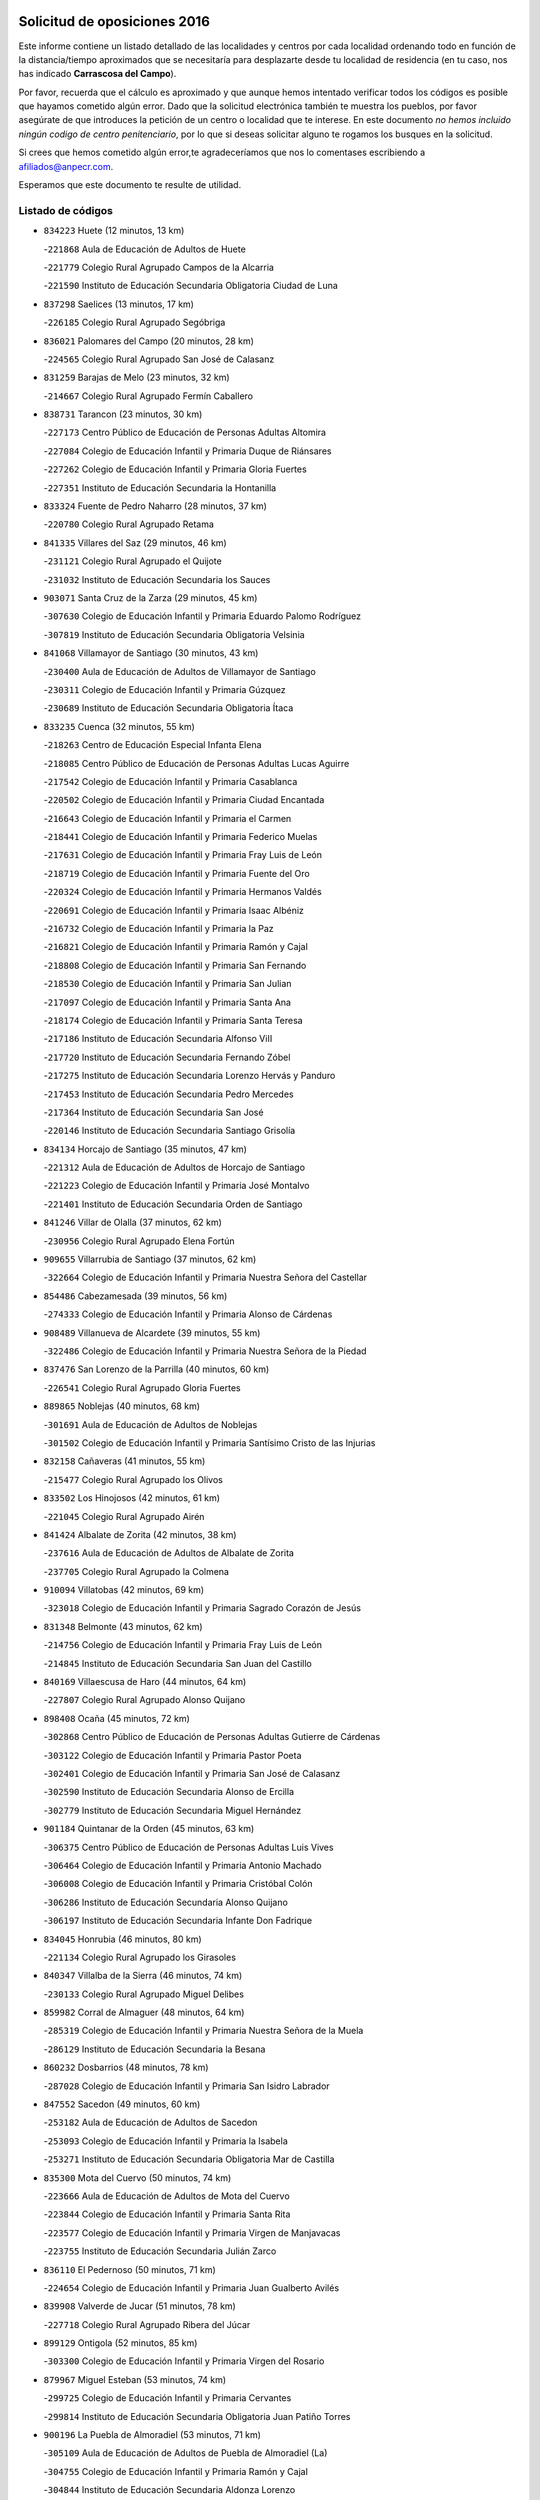 

.. image:: logo.png
   :align: center

Solicitud de oposiciones 2016
======================================================

  
  
Este informe contiene un listado detallado de las localidades y centros por cada
localidad ordenando todo en función de la distancia/tiempo aproximados que se
necesitaría para desplazarte desde tu localidad de residencia (en tu caso,
nos has indicado **Carrascosa del Campo**).

Por favor, recuerda que el cálculo es aproximado y que aunque hemos
intentado verificar todos los códigos es posible que hayamos cometido algún
error. Dado que la solicitud electrónica también te muestra los pueblos, por
favor asegúrate de que introduces la petición de un centro o localidad que
te interese. En este documento
*no hemos incluido ningún codigo de centro penitenciario*, por lo que si deseas
solicitar alguno te rogamos los busques en la solicitud.

Si crees que hemos cometido algún error,te agradeceríamos que nos lo comentases
escribiendo a afiliados@anpecr.com.

Esperamos que este documento te resulte de utilidad.



Listado de códigos
-------------------


- ``834223`` Huete  (12 minutos, 13 km)

  -``221868`` Aula de Educación de Adultos de Huete
    

  -``221779`` Colegio Rural Agrupado Campos de la Alcarria
    

  -``221590`` Instituto de Educación Secundaria Obligatoria Ciudad de Luna
    

- ``837298`` Saelices  (13 minutos, 17 km)

  -``226185`` Colegio Rural Agrupado Segóbriga
    

- ``836021`` Palomares del Campo  (20 minutos, 28 km)

  -``224565`` Colegio Rural Agrupado San José de Calasanz
    

- ``831259`` Barajas de Melo  (23 minutos, 32 km)

  -``214667`` Colegio Rural Agrupado Fermín Caballero
    

- ``838731`` Tarancon  (23 minutos, 30 km)

  -``227173`` Centro Público de Educación de Personas Adultas Altomira
    

  -``227084`` Colegio de Educación Infantil y Primaria Duque de Riánsares
    

  -``227262`` Colegio de Educación Infantil y Primaria Gloria Fuertes
    

  -``227351`` Instituto de Educación Secundaria la Hontanilla
    

- ``833324`` Fuente de Pedro Naharro  (28 minutos, 37 km)

  -``220780`` Colegio Rural Agrupado Retama
    

- ``841335`` Villares del Saz  (29 minutos, 46 km)

  -``231121`` Colegio Rural Agrupado el Quijote
    

  -``231032`` Instituto de Educación Secundaria los Sauces
    

- ``903071`` Santa Cruz de la Zarza  (29 minutos, 45 km)

  -``307630`` Colegio de Educación Infantil y Primaria Eduardo Palomo Rodríguez
    

  -``307819`` Instituto de Educación Secundaria Obligatoria Velsinia
    

- ``841068`` Villamayor de Santiago  (30 minutos, 43 km)

  -``230400`` Aula de Educación de Adultos de Villamayor de Santiago
    

  -``230311`` Colegio de Educación Infantil y Primaria Gúzquez
    

  -``230689`` Instituto de Educación Secundaria Obligatoria Ítaca
    

- ``833235`` Cuenca  (32 minutos, 55 km)

  -``218263`` Centro de Educación Especial Infanta Elena
    

  -``218085`` Centro Público de Educación de Personas Adultas Lucas Aguirre
    

  -``217542`` Colegio de Educación Infantil y Primaria Casablanca
    

  -``220502`` Colegio de Educación Infantil y Primaria Ciudad Encantada
    

  -``216643`` Colegio de Educación Infantil y Primaria el Carmen
    

  -``218441`` Colegio de Educación Infantil y Primaria Federico Muelas
    

  -``217631`` Colegio de Educación Infantil y Primaria Fray Luis de León
    

  -``218719`` Colegio de Educación Infantil y Primaria Fuente del Oro
    

  -``220324`` Colegio de Educación Infantil y Primaria Hermanos Valdés
    

  -``220691`` Colegio de Educación Infantil y Primaria Isaac Albéniz
    

  -``216732`` Colegio de Educación Infantil y Primaria la Paz
    

  -``216821`` Colegio de Educación Infantil y Primaria Ramón y Cajal
    

  -``218808`` Colegio de Educación Infantil y Primaria San Fernando
    

  -``218530`` Colegio de Educación Infantil y Primaria San Julian
    

  -``217097`` Colegio de Educación Infantil y Primaria Santa Ana
    

  -``218174`` Colegio de Educación Infantil y Primaria Santa Teresa
    

  -``217186`` Instituto de Educación Secundaria Alfonso ViII
    

  -``217720`` Instituto de Educación Secundaria Fernando Zóbel
    

  -``217275`` Instituto de Educación Secundaria Lorenzo Hervás y Panduro
    

  -``217453`` Instituto de Educación Secundaria Pedro Mercedes
    

  -``217364`` Instituto de Educación Secundaria San José
    

  -``220146`` Instituto de Educación Secundaria Santiago Grisolía
    

- ``834134`` Horcajo de Santiago  (35 minutos, 47 km)

  -``221312`` Aula de Educación de Adultos de Horcajo de Santiago
    

  -``221223`` Colegio de Educación Infantil y Primaria José Montalvo
    

  -``221401`` Instituto de Educación Secundaria Orden de Santiago
    

- ``841246`` Villar de Olalla  (37 minutos, 62 km)

  -``230956`` Colegio Rural Agrupado Elena Fortún
    

- ``909655`` Villarrubia de Santiago  (37 minutos, 62 km)

  -``322664`` Colegio de Educación Infantil y Primaria Nuestra Señora del Castellar
    

- ``854486`` Cabezamesada  (39 minutos, 56 km)

  -``274333`` Colegio de Educación Infantil y Primaria Alonso de Cárdenas
    

- ``908489`` Villanueva de Alcardete  (39 minutos, 55 km)

  -``322486`` Colegio de Educación Infantil y Primaria Nuestra Señora de la Piedad
    

- ``837476`` San Lorenzo de la Parrilla  (40 minutos, 60 km)

  -``226541`` Colegio Rural Agrupado Gloria Fuertes
    

- ``889865`` Noblejas  (40 minutos, 68 km)

  -``301691`` Aula de Educación de Adultos de Noblejas
    

  -``301502`` Colegio de Educación Infantil y Primaria Santísimo Cristo de las Injurias
    

- ``832158`` Cañaveras  (41 minutos, 55 km)

  -``215477`` Colegio Rural Agrupado los Olivos
    

- ``833502`` Los Hinojosos  (42 minutos, 61 km)

  -``221045`` Colegio Rural Agrupado Airén
    

- ``841424`` Albalate de Zorita  (42 minutos, 38 km)

  -``237616`` Aula de Educación de Adultos de Albalate de Zorita
    

  -``237705`` Colegio Rural Agrupado la Colmena
    

- ``910094`` Villatobas  (42 minutos, 69 km)

  -``323018`` Colegio de Educación Infantil y Primaria Sagrado Corazón de Jesús
    

- ``831348`` Belmonte  (43 minutos, 62 km)

  -``214756`` Colegio de Educación Infantil y Primaria Fray Luis de León
    

  -``214845`` Instituto de Educación Secundaria San Juan del Castillo
    

- ``840169`` Villaescusa de Haro  (44 minutos, 64 km)

  -``227807`` Colegio Rural Agrupado Alonso Quijano
    

- ``898408`` Ocaña  (45 minutos, 72 km)

  -``302868`` Centro Público de Educación de Personas Adultas Gutierre de Cárdenas
    

  -``303122`` Colegio de Educación Infantil y Primaria Pastor Poeta
    

  -``302401`` Colegio de Educación Infantil y Primaria San José de Calasanz
    

  -``302590`` Instituto de Educación Secundaria Alonso de Ercilla
    

  -``302779`` Instituto de Educación Secundaria Miguel Hernández
    

- ``901184`` Quintanar de la Orden  (45 minutos, 63 km)

  -``306375`` Centro Público de Educación de Personas Adultas Luis Vives
    

  -``306464`` Colegio de Educación Infantil y Primaria Antonio Machado
    

  -``306008`` Colegio de Educación Infantil y Primaria Cristóbal Colón
    

  -``306286`` Instituto de Educación Secundaria Alonso Quijano
    

  -``306197`` Instituto de Educación Secundaria Infante Don Fadrique
    

- ``834045`` Honrubia  (46 minutos, 80 km)

  -``221134`` Colegio Rural Agrupado los Girasoles
    

- ``840347`` Villalba de la Sierra  (46 minutos, 74 km)

  -``230133`` Colegio Rural Agrupado Miguel Delibes
    

- ``859982`` Corral de Almaguer  (48 minutos, 64 km)

  -``285319`` Colegio de Educación Infantil y Primaria Nuestra Señora de la Muela
    

  -``286129`` Instituto de Educación Secundaria la Besana
    

- ``860232`` Dosbarrios  (48 minutos, 78 km)

  -``287028`` Colegio de Educación Infantil y Primaria San Isidro Labrador
    

- ``847552`` Sacedon  (49 minutos, 60 km)

  -``253182`` Aula de Educación de Adultos de Sacedon
    

  -``253093`` Colegio de Educación Infantil y Primaria la Isabela
    

  -``253271`` Instituto de Educación Secundaria Obligatoria Mar de Castilla
    

- ``835300`` Mota del Cuervo  (50 minutos, 74 km)

  -``223666`` Aula de Educación de Adultos de Mota del Cuervo
    

  -``223844`` Colegio de Educación Infantil y Primaria Santa Rita
    

  -``223577`` Colegio de Educación Infantil y Primaria Virgen de Manjavacas
    

  -``223755`` Instituto de Educación Secundaria Julián Zarco
    

- ``836110`` El Pedernoso  (50 minutos, 71 km)

  -``224654`` Colegio de Educación Infantil y Primaria Juan Gualberto Avilés
    

- ``839908`` Valverde de Jucar  (51 minutos, 78 km)

  -``227718`` Colegio Rural Agrupado Ribera del Júcar
    

- ``899129`` Ontigola  (52 minutos, 85 km)

  -``303300`` Colegio de Educación Infantil y Primaria Virgen del Rosario
    

- ``879967`` Miguel Esteban  (53 minutos, 74 km)

  -``299725`` Colegio de Educación Infantil y Primaria Cervantes
    

  -``299814`` Instituto de Educación Secundaria Obligatoria Juan Patiño Torres
    

- ``900196`` La Puebla de Almoradiel  (53 minutos, 71 km)

  -``305109`` Aula de Educación de Adultos de Puebla de Almoradiel (La)
    

  -``304755`` Colegio de Educación Infantil y Primaria Ramón y Cajal
    

  -``304844`` Instituto de Educación Secundaria Aldonza Lorenzo
    

- ``910450`` Yepes  (53 minutos, 86 km)

  -``323741`` Colegio de Educación Infantil y Primaria Rafael García Valiño
    

  -``323830`` Instituto de Educación Secundaria Carpetania
    

- ``905147`` El Toboso  (54 minutos, 77 km)

  -``313843`` Colegio de Educación Infantil y Primaria Miguel de Cervantes
    

- ``842056`` Almoguera  (55 minutos, 63 km)

  -``240031`` Colegio Rural Agrupado Pimafad
    

- ``847007`` Pastrana  (55 minutos, 54 km)

  -``252372`` Aula de Educación de Adultos de Pastrana
    

  -``252283`` Colegio Rural Agrupado de Pastrana
    

  -``252194`` Instituto de Educación Secundaria Leandro Fernández Moratín
    

- ``858805`` Ciruelos  (55 minutos, 89 km)

  -``283243`` Colegio de Educación Infantil y Primaria Santísimo Cristo de la Misericordia
    

- ``863118`` La Guardia  (55 minutos, 92 km)

  -``290355`` Colegio de Educación Infantil y Primaria Valentín Escobar
    

- ``830538`` La Alberca de Zancara  (56 minutos, 91 km)

  -``214578`` Colegio Rural Agrupado Jorge Manrique
    

- ``839819`` Valera de Abajo  (56 minutos, 86 km)

  -``227440`` Colegio de Educación Infantil y Primaria Virgen del Rosario
    

  -``227629`` Instituto de Educación Secundaria Duque de Alarcón
    

- ``836488`` Priego  (57 minutos, 72 km)

  -``225286`` Colegio Rural Agrupado Guadiela
    

  -``225197`` Instituto de Educación Secundaria Diego Jesús Jiménez
    

- ``864106`` Huerta de Valdecarabanos  (57 minutos, 91 km)

  -``291343`` Colegio de Educación Infantil y Primaria Virgen del Rosario de Pastores
    

- ``907123`` La Villa de Don Fadrique  (57 minutos, 80 km)

  -``320866`` Colegio de Educación Infantil y Primaria Ramón y Cajal
    

  -``320955`` Instituto de Educación Secundaria Obligatoria Leonor de Guzmán
    

- ``865194`` Lillo  (58 minutos, 77 km)

  -``294318`` Colegio de Educación Infantil y Primaria Marcelino Murillo
    

- ``836399`` Las Pedroñeras  (59 minutos, 78 km)

  -``225008`` Aula de Educación de Adultos de Pedroñeras (Las)
    

  -``224743`` Colegio de Educación Infantil y Primaria Adolfo Martínez Chicano
    

  -``224832`` Instituto de Educación Secundaria Fray Luis de León
    

- ``837565`` Sisante  (59 minutos, 106 km)

  -``226630`` Colegio de Educación Infantil y Primaria Fernández Turégano
    

  -``226819`` Instituto de Educación Secundaria Obligatoria Camino Romano
    

- ``905058`` Tembleque  (59 minutos, 102 km)

  -``313754`` Colegio de Educación Infantil y Primaria Antonia González
    

- ``835033`` Las Mesas  (1h, 82 km)

  -``222856`` Aula de Educación de Adultos de Mesas (Las)
    

  -``222767`` Colegio de Educación Infantil y Primaria Hermanos Amorós Fernández
    

  -``223021`` Instituto de Educación Secundaria Obligatoria de Mesas (Las)
    

- ``904248`` Seseña Nuevo  (1h, 101 km)

  -``310323`` Centro Público de Educación de Personas Adultas de Seseña Nuevo
    

  -``310412`` Colegio de Educación Infantil y Primaria el Quiñón
    

  -``310145`` Colegio de Educación Infantil y Primaria Fernando de Rojas
    

  -``310234`` Colegio de Educación Infantil y Primaria Gloria Fuertes
    

- ``832336`` Carboneras de Guadazaon  (1h 2min, 99 km)

  -``215833`` Colegio Rural Agrupado Miguel Cervantes
    

  -``215744`` Instituto de Educación Secundaria Obligatoria Juan de Valdés
    

- ``902083`` El Romeral  (1h 2min, 102 km)

  -``307185`` Colegio de Educación Infantil y Primaria Silvano Cirujano
    

- ``904159`` Seseña  (1h 3min, 104 km)

  -``308440`` Colegio de Educación Infantil y Primaria Gabriel Uriarte
    

  -``310056`` Colegio de Educación Infantil y Primaria Juan Carlos I
    

  -``308807`` Colegio de Educación Infantil y Primaria Sisius
    

  -``308718`` Instituto de Educación Secundaria las Salinas
    

  -``308629`` Instituto de Educación Secundaria Margarita Salas
    

- ``822527`` Pedro Muñoz  (1h 4min, 88 km)

  -``164082`` Aula de Educación de Adultos de Pedro Muñoz
    

  -``164171`` Colegio de Educación Infantil y Primaria Hospitalillo
    

  -``163272`` Colegio de Educación Infantil y Primaria Maestro Juan de Ávila
    

  -``163094`` Colegio de Educación Infantil y Primaria María Luisa Cañas
    

  -``163183`` Colegio de Educación Infantil y Primaria Nuestra Señora de los Ángeles
    

  -``163361`` Instituto de Educación Secundaria Isabel Martínez Buendía
    

- ``852310`` Añover de Tajo  (1h 4min, 102 km)

  -``270370`` Colegio de Educación Infantil y Primaria Conde de Mayalde
    

  -``271091`` Instituto de Educación Secundaria San Blas
    

- ``901095`` Quero  (1h 4min, 89 km)

  -``305832`` Colegio de Educación Infantil y Primaria Santiago Cabañas
    

- ``832069`` Cañamares  (1h 5min, 79 km)

  -``215388`` Colegio Rural Agrupado los Sauces
    

- ``837387`` San Clemente  (1h 5min, 114 km)

  -``226452`` Centro Público de Educación de Personas Adultas Campos del Záncara
    

  -``226274`` Colegio de Educación Infantil y Primaria Rafael López de Haro
    

  -``226363`` Instituto de Educación Secundaria Diego Torrente Pérez
    

- ``846475`` Mondejar  (1h 5min, 74 km)

  -``251651`` Centro Público de Educación de Personas Adultas Alcarria Baja
    

  -``251562`` Colegio de Educación Infantil y Primaria José Maldonado y Ayuso
    

  -``251740`` Instituto de Educación Secundaria Alcarria Baja
    

- ``853587`` Borox  (1h 5min, 103 km)

  -``273345`` Colegio de Educación Infantil y Primaria Nuestra Señora de la Salud
    

- ``836577`` El Provencio  (1h 6min, 90 km)

  -``225553`` Aula de Educación de Adultos de Provencio (El)
    

  -``225375`` Colegio de Educación Infantil y Primaria Infanta Cristina
    

  -``225464`` Instituto de Educación Secundaria Obligatoria Tomás de la Fuente Jurado
    

- ``909833`` Villasequilla  (1h 6min, 103 km)

  -``322842`` Colegio de Educación Infantil y Primaria San Isidro Labrador
    

- ``832514`` Casas de Benitez  (1h 7min, 118 km)

  -``216198`` Colegio Rural Agrupado Molinos del Júcar
    

- ``849628`` Tendilla  (1h 7min, 90 km)

  -``254081`` Colegio Rural Agrupado Valles del Tajuña
    

- ``851144`` Alameda de la Sagra  (1h 7min, 107 km)

  -``267043`` Colegio de Educación Infantil y Primaria Nuestra Señora de la Asunción
    

- ``906046`` Turleque  (1h 8min, 117 km)

  -``318616`` Colegio de Educación Infantil y Primaria Fernán González
    

- ``813439`` Alcazar de San Juan  (1h 9min, 95 km)

  -``137808`` Centro Público de Educación de Personas Adultas Enrique Tierno Galván
    

  -``137719`` Colegio de Educación Infantil y Primaria Alces
    

  -``137085`` Colegio de Educación Infantil y Primaria el Santo
    

  -``140223`` Colegio de Educación Infantil y Primaria Gloria Fuertes
    

  -``140401`` Colegio de Educación Infantil y Primaria Jardín de Arena
    

  -``137263`` Colegio de Educación Infantil y Primaria Jesús Ruiz de la Fuente
    

  -``137174`` Colegio de Educación Infantil y Primaria Juan de Austria
    

  -``139973`` Colegio de Educación Infantil y Primaria Pablo Ruiz Picasso
    

  -``137352`` Colegio de Educación Infantil y Primaria Santa Clara
    

  -``137530`` Instituto de Educación Secundaria Juan Bosco
    

  -``140045`` Instituto de Educación Secundaria María Zambrano
    

  -``137441`` Instituto de Educación Secundaria Miguel de Cervantes Saavedra
    

- ``817035`` Campo de Criptana  (1h 9min, 91 km)

  -``146807`` Aula de Educación de Adultos de Campo de Criptana
    

  -``146629`` Colegio de Educación Infantil y Primaria Domingo Miras
    

  -``146351`` Colegio de Educación Infantil y Primaria Sagrado Corazón
    

  -``146262`` Colegio de Educación Infantil y Primaria Virgen de Criptana
    

  -``146173`` Colegio de Educación Infantil y Primaria Virgen de la Paz
    

  -``146440`` Instituto de Educación Secundaria Isabel Perillán y Quirós
    

- ``835589`` Motilla del Palancar  (1h 9min, 114 km)

  -``224387`` Centro Público de Educación de Personas Adultas Cervantes
    

  -``224109`` Colegio de Educación Infantil y Primaria San Gil Abad
    

  -``224298`` Instituto de Educación Secundaria Jorge Manrique
    

- ``861131`` Esquivias  (1h 9min, 113 km)

  -``288650`` Colegio de Educación Infantil y Primaria Catalina de Palacios
    

  -``288472`` Colegio de Educación Infantil y Primaria Miguel de Cervantes
    

  -``288561`` Instituto de Educación Secundaria Alonso Quijada
    

- ``907212`` Villacañas  (1h 9min, 89 km)

  -``321498`` Aula de Educación de Adultos de Villacañas
    

  -``321031`` Colegio de Educación Infantil y Primaria Santa Bárbara
    

  -``321309`` Instituto de Educación Secundaria Enrique de Arfe
    

  -``321120`` Instituto de Educación Secundaria Garcilaso de la Vega
    

- ``908578`` Villanueva de Bogas  (1h 9min, 110 km)

  -``322575`` Colegio de Educación Infantil y Primaria Santa Ana
    

- ``909744`` Villaseca de la Sagra  (1h 9min, 113 km)

  -``322753`` Colegio de Educación Infantil y Primaria Virgen de las Angustias
    

- ``833057`` Casas de Fernando Alonso  (1h 10min, 122 km)

  -``216287`` Colegio Rural Agrupado Tomás y Valiente
    

- ``843044`` Budia  (1h 10min, 87 km)

  -``242474`` Colegio Rural Agrupado Santa Lucía
    

- ``908200`` Villamuelas  (1h 10min, 109 km)

  -``322397`` Colegio de Educación Infantil y Primaria Santa María Magdalena
    

- ``886980`` Mocejon  (1h 11min, 115 km)

  -``300069`` Aula de Educación de Adultos de Mocejon
    

  -``299903`` Colegio de Educación Infantil y Primaria Miguel de Cervantes
    

- ``810286`` La Roda  (1h 12min, 130 km)

  -``120338`` Aula de Educación de Adultos de Roda (La)
    

  -``119443`` Colegio de Educación Infantil y Primaria José Antonio
    

  -``119532`` Colegio de Educación Infantil y Primaria Juan Ramón Ramírez
    

  -``120249`` Colegio de Educación Infantil y Primaria Miguel Hernández
    

  -``120060`` Colegio de Educación Infantil y Primaria Tomás Navarro Tomás
    

  -``119621`` Instituto de Educación Secundaria Doctor Alarcón Santón
    

  -``119710`` Instituto de Educación Secundaria Maestro Juan Rubio
    

- ``910361`` Yeles  (1h 12min, 117 km)

  -``323652`` Colegio de Educación Infantil y Primaria San Antonio
    

- ``833146`` Casasimarro  (1h 13min, 128 km)

  -``216465`` Aula de Educación de Adultos de Casasimarro
    

  -``216376`` Colegio de Educación Infantil y Primaria Luis de Mateo
    

  -``216554`` Instituto de Educación Secundaria Obligatoria Publio López Mondejar
    

- ``826123`` Socuellamos  (1h 14min, 94 km)

  -``183168`` Aula de Educación de Adultos de Socuellamos
    

  -``183079`` Colegio de Educación Infantil y Primaria Carmen Arias
    

  -``182269`` Colegio de Educación Infantil y Primaria el Coso
    

  -``182080`` Colegio de Educación Infantil y Primaria Gerardo Martínez
    

  -``182358`` Instituto de Educación Secundaria Fernando de Mena
    

- ``841157`` Villanueva de la Jara  (1h 14min, 123 km)

  -``230778`` Colegio de Educación Infantil y Primaria Hermenegildo Moreno
    

  -``230867`` Instituto de Educación Secundaria Obligatoria de Villanueva de la Jara
    

- ``847196`` Pioz  (1h 14min, 96 km)

  -``252461`` Colegio de Educación Infantil y Primaria Castillo de Pioz
    

- ``865372`` Madridejos  (1h 14min, 127 km)

  -``296027`` Aula de Educación de Adultos de Madridejos
    

  -``296116`` Centro de Educación Especial Mingoliva
    

  -``295128`` Colegio de Educación Infantil y Primaria Garcilaso de la Vega
    

  -``295306`` Colegio de Educación Infantil y Primaria Santa Ana
    

  -``295217`` Instituto de Educación Secundaria Valdehierro
    

- ``866093`` Magan  (1h 14min, 118 km)

  -``296205`` Colegio de Educación Infantil y Primaria Santa Marina
    

- ``888699`` Mora  (1h 14min, 117 km)

  -``300425`` Aula de Educación de Adultos de Mora
    

  -``300247`` Colegio de Educación Infantil y Primaria Fernando Martín
    

  -``300158`` Colegio de Educación Infantil y Primaria José Ramón Villa
    

  -``300336`` Instituto de Educación Secundaria Peñas Negras
    

- ``864295`` Illescas  (1h 15min, 129 km)

  -``292331`` Centro Público de Educación de Personas Adultas Pedro Gumiel
    

  -``293230`` Colegio de Educación Infantil y Primaria Clara Campoamor
    

  -``293141`` Colegio de Educación Infantil y Primaria Ilarcuris
    

  -``292242`` Colegio de Educación Infantil y Primaria la Constitución
    

  -``292064`` Colegio de Educación Infantil y Primaria Martín Chico
    

  -``293052`` Instituto de Educación Secundaria Condestable Álvaro de Luna
    

  -``292153`` Instituto de Educación Secundaria Juan de Padilla
    

- ``899585`` Pantoja  (1h 15min, 112 km)

  -``304021`` Colegio de Educación Infantil y Primaria Marqueses de Manzanedo
    

- ``903527`` El Señorio de Illescas  (1h 15min, 129 km)

  -``308351`` Colegio de Educación Infantil y Primaria el Greco
    

- ``907301`` Villafranca de los Caballeros  (1h 15min, 103 km)

  -``321587`` Colegio de Educación Infantil y Primaria Miguel de Cervantes
    

  -``321676`` Instituto de Educación Secundaria Obligatoria la Falcata
    

- ``859615`` Cobeja  (1h 16min, 113 km)

  -``283332`` Colegio de Educación Infantil y Primaria San Juan Bautista
    

- ``898597`` Olias del Rey  (1h 16min, 123 km)

  -``303211`` Colegio de Educación Infantil y Primaria Pedro Melendo García
    

- ``807226`` Minaya  (1h 17min, 128 km)

  -``116746`` Colegio de Educación Infantil y Primaria Diego Ciller Montoya
    

- ``831526`` Campillo de Altobuey  (1h 18min, 121 km)

  -``215299`` Colegio Rural Agrupado los Pinares
    

- ``845209`` Horche  (1h 18min, 102 km)

  -``250029`` Colegio de Educación Infantil y Primaria Nº 2
    

  -``247881`` Colegio de Educación Infantil y Primaria San Roque
    

- ``847374`` Pozo de Guadalajara  (1h 18min, 100 km)

  -``252739`` Colegio de Educación Infantil y Primaria Santa Brígida
    

- ``856006`` Camuñas  (1h 18min, 135 km)

  -``277308`` Colegio de Educación Infantil y Primaria Cardenal Cisneros
    

- ``898319`` Numancia de la Sagra  (1h 18min, 134 km)

  -``302223`` Colegio de Educación Infantil y Primaria Santísimo Cristo de la Misericordia
    

  -``302312`` Instituto de Educación Secundaria Profesor Emilio Lledó
    

- ``911082`` Yuncler  (1h 18min, 125 km)

  -``324006`` Colegio de Educación Infantil y Primaria Remigio Laín
    

- ``911260`` Yuncos  (1h 18min, 134 km)

  -``324462`` Colegio de Educación Infantil y Primaria Guillermo Plaza
    

  -``324284`` Colegio de Educación Infantil y Primaria Nuestra Señora del Consuelo
    

  -``324551`` Colegio de Educación Infantil y Primaria Villa de Yuncos
    

  -``324373`` Instituto de Educación Secundaria la Cañuela
    

- ``812262`` Villarrobledo  (1h 19min, 102 km)

  -``123580`` Centro Público de Educación de Personas Adultas Alonso Quijano
    

  -``124112`` Colegio de Educación Infantil y Primaria Barranco Cafetero
    

  -``123769`` Colegio de Educación Infantil y Primaria Diego Requena
    

  -``122681`` Colegio de Educación Infantil y Primaria Don Francisco Giner de los Ríos
    

  -``122770`` Colegio de Educación Infantil y Primaria Graciano Atienza
    

  -``123035`` Colegio de Educación Infantil y Primaria Jiménez de Córdoba
    

  -``123302`` Colegio de Educación Infantil y Primaria Virgen de la Caridad
    

  -``123124`` Colegio de Educación Infantil y Primaria Virrey Morcillo
    

  -``124023`` Instituto de Educación Secundaria Cencibel
    

  -``123491`` Instituto de Educación Secundaria Octavio Cuartero
    

  -``123213`` Instituto de Educación Secundaria Virrey Morcillo
    

- ``820362`` Herencia  (1h 19min, 106 km)

  -``155350`` Aula de Educación de Adultos de Herencia
    

  -``155172`` Colegio de Educación Infantil y Primaria Carrasco Alcalde
    

  -``155261`` Instituto de Educación Secundaria Hermógenes Rodríguez
    

- ``833413`` Graja de Iniesta  (1h 19min, 147 km)

  -``220969`` Colegio Rural Agrupado Camino Real de Levante
    

- ``842501`` Azuqueca de Henares  (1h 19min, 126 km)

  -``241575`` Centro Público de Educación de Personas Adultas Clara Campoamor
    

  -``242107`` Colegio de Educación Infantil y Primaria la Espiga
    

  -``242018`` Colegio de Educación Infantil y Primaria la Paloma
    

  -``241119`` Colegio de Educación Infantil y Primaria la Paz
    

  -``241664`` Colegio de Educación Infantil y Primaria Maestra Plácida Herranz
    

  -``241842`` Colegio de Educación Infantil y Primaria Siglo XXI
    

  -``241208`` Colegio de Educación Infantil y Primaria Virgen de la Soledad
    

  -``241397`` Instituto de Educación Secundaria Arcipreste de Hita
    

  -``241753`` Instituto de Educación Secundaria Profesor Domínguez Ortiz
    

  -``241486`` Instituto de Educación Secundaria San Isidro
    

- ``854119`` Burguillos de Toledo  (1h 19min, 129 km)

  -``274066`` Colegio de Educación Infantil y Primaria Victorio Macho
    

- ``867170`` Mascaraque  (1h 19min, 121 km)

  -``297382`` Colegio de Educación Infantil y Primaria Juan de Padilla
    

- ``905236`` Toledo  (1h 19min, 125 km)

  -``317083`` Centro de Educación Especial Ciudad de Toledo
    

  -``315730`` Centro Público de Educación de Personas Adultas Gustavo Adolfo Bécquer
    

  -``317172`` Centro Público de Educación de Personas Adultas Polígono
    

  -``315007`` Colegio de Educación Infantil y Primaria Alfonso Vi
    

  -``314108`` Colegio de Educación Infantil y Primaria Ángel del Alcázar
    

  -``316540`` Colegio de Educación Infantil y Primaria Ciudad de Aquisgrán
    

  -``315463`` Colegio de Educación Infantil y Primaria Ciudad de Nara
    

  -``316273`` Colegio de Educación Infantil y Primaria Escultor Alberto Sánchez
    

  -``317539`` Colegio de Educación Infantil y Primaria Europa
    

  -``314297`` Colegio de Educación Infantil y Primaria Fábrica de Armas
    

  -``315285`` Colegio de Educación Infantil y Primaria Garcilaso de la Vega
    

  -``315374`` Colegio de Educación Infantil y Primaria Gómez Manrique
    

  -``316362`` Colegio de Educación Infantil y Primaria Gregorio Marañón
    

  -``314742`` Colegio de Educación Infantil y Primaria Jaime de Foxa
    

  -``316095`` Colegio de Educación Infantil y Primaria Juan de Padilla
    

  -``314019`` Colegio de Educación Infantil y Primaria la Candelaria
    

  -``315552`` Colegio de Educación Infantil y Primaria San Lucas y María
    

  -``314386`` Colegio de Educación Infantil y Primaria Santa Teresa
    

  -``317628`` Colegio de Educación Infantil y Primaria Valparaíso
    

  -``315196`` Instituto de Educación Secundaria Alfonso X el Sabio
    

  -``314653`` Instituto de Educación Secundaria Azarquiel
    

  -``316818`` Instituto de Educación Secundaria Carlos III
    

  -``314564`` Instituto de Educación Secundaria el Greco
    

  -``315641`` Instituto de Educación Secundaria Juanelo Turriano
    

  -``317261`` Instituto de Educación Secundaria María Pacheco
    

  -``317350`` Instituto de Educación Secundaria Obligatoria Princesa Galiana
    

  -``316451`` Instituto de Educación Secundaria Sefarad
    

  -``314475`` Instituto de Educación Secundaria Universidad Laboral
    

- ``905325`` La Torre de Esteban Hambran  (1h 19min, 125 km)

  -``317717`` Colegio de Educación Infantil y Primaria Juan Aguado
    

- ``805428`` La Gineta  (1h 20min, 147 km)

  -``113771`` Colegio de Educación Infantil y Primaria Mariano Munera
    

- ``811541`` Villalgordo del Júcar  (1h 20min, 136 km)

  -``122136`` Colegio de Educación Infantil y Primaria San Roque
    

- ``859893`` Consuegra  (1h 20min, 138 km)

  -``285130`` Centro Público de Educación de Personas Adultas Castillo de Consuegra
    

  -``284320`` Colegio de Educación Infantil y Primaria Miguel de Cervantes
    

  -``284231`` Colegio de Educación Infantil y Primaria Santísimo Cristo de la Vera Cruz
    

  -``285041`` Instituto de Educación Secundaria Consaburum
    

- ``866271`` Manzaneque  (1h 20min, 124 km)

  -``297015`` Colegio de Educación Infantil y Primaria Álvarez de Toledo
    

- ``859704`` Cobisa  (1h 21min, 132 km)

  -``284053`` Colegio de Educación Infantil y Primaria Cardenal Tavera
    

  -``284142`` Colegio de Educación Infantil y Primaria Gloria Fuertes
    

- ``899763`` Las Perdices  (1h 21min, 130 km)

  -``304399`` Colegio de Educación Infantil y Primaria Pintor Tomás Camarero
    

- ``906135`` Ugena  (1h 21min, 133 km)

  -``318705`` Colegio de Educación Infantil y Primaria Miguel de Cervantes
    

  -``318894`` Colegio de Educación Infantil y Primaria Tres Torres
    

- ``907490`` Villaluenga de la Sagra  (1h 21min, 125 km)

  -``321765`` Colegio de Educación Infantil y Primaria Juan Palarea
    

  -``321854`` Instituto de Educación Secundaria Castillo del Águila
    

- ``832247`` Cañete  (1h 22min, 125 km)

  -``215566`` Colegio Rural Agrupado Alto Cabriel
    

  -``215655`` Instituto de Educación Secundaria Obligatoria 4 de Junio
    

- ``842145`` Alovera  (1h 22min, 132 km)

  -``240676`` Aula de Educación de Adultos de Alovera
    

  -``240587`` Colegio de Educación Infantil y Primaria Campiña Verde
    

  -``240309`` Colegio de Educación Infantil y Primaria Parque Vallejo
    

  -``240120`` Colegio de Educación Infantil y Primaria Virgen de la Paz
    

  -``240498`` Instituto de Educación Secundaria Carmen Burgos de Seguí
    

- ``846019`` Lupiana  (1h 22min, 111 km)

  -``250663`` Colegio de Educación Infantil y Primaria Miguel de la Cuesta
    

- ``854397`` Cabañas de la Sagra  (1h 22min, 125 km)

  -``274244`` Colegio de Educación Infantil y Primaria San Isidro Labrador
    

- ``888788`` Nambroca  (1h 22min, 132 km)

  -``300514`` Colegio de Educación Infantil y Primaria la Fuente
    

- ``908111`` Villaminaya  (1h 22min, 126 km)

  -``322208`` Colegio de Educación Infantil y Primaria Santo Domingo de Silos
    

- ``911171`` Yunclillos  (1h 22min, 127 km)

  -``324195`` Colegio de Educación Infantil y Primaria Nuestra Señora de la Salud
    

- ``850156`` Trillo  (1h 23min, 103 km)

  -``254804`` Aula de Educación de Adultos de Trillo
    

  -``254715`` Colegio de Educación Infantil y Primaria Ciudad de Capadocia
    

- ``850334`` Villanueva de la Torre  (1h 23min, 132 km)

  -``255347`` Colegio de Educación Infantil y Primaria Gloria Fuertes
    

  -``255258`` Colegio de Educación Infantil y Primaria Paco Rabal
    

  -``255436`` Instituto de Educación Secundaria Newton-Salas
    

- ``852132`` Almonacid de Toledo  (1h 23min, 127 km)

  -``270192`` Colegio de Educación Infantil y Primaria Virgen de la Oliva
    

- ``853309`` Bargas  (1h 23min, 127 km)

  -``272357`` Colegio de Educación Infantil y Primaria Santísimo Cristo de la Sala
    

  -``273078`` Instituto de Educación Secundaria Julio Verne
    

- ``855474`` Camarenilla  (1h 23min, 135 km)

  -``277030`` Colegio de Educación Infantil y Primaria Nuestra Señora del Rosario
    

- ``843133`` Cabanillas del Campo  (1h 24min, 144 km)

  -``242830`` Colegio de Educación Infantil y Primaria la Senda
    

  -``242741`` Colegio de Educación Infantil y Primaria los Olivos
    

  -``242563`` Colegio de Educación Infantil y Primaria San Blas
    

  -``242652`` Instituto de Educación Secundaria Ana María Matute
    

- ``844032`` Cifuentes  (1h 24min, 107 km)

  -``243829`` Colegio de Educación Infantil y Primaria San Francisco
    

  -``244094`` Instituto de Educación Secundaria Don Juan Manuel
    

- ``856373`` Carranque  (1h 24min, 132 km)

  -``280279`` Colegio de Educación Infantil y Primaria Guadarrama
    

  -``281089`` Colegio de Educación Infantil y Primaria Villa de Materno
    

  -``280368`` Instituto de Educación Secundaria Libertad
    

- ``857450`` Cedillo del Condado  (1h 24min, 131 km)

  -``282344`` Colegio de Educación Infantil y Primaria Nuestra Señora de la Natividad
    

- ``834312`` Iniesta  (1h 25min, 155 km)

  -``222211`` Aula de Educación de Adultos de Iniesta
    

  -``222122`` Colegio de Educación Infantil y Primaria María Jover
    

  -``222033`` Instituto de Educación Secundaria Cañada de la Encina
    

- ``835122`` Minglanilla  (1h 25min, 154 km)

  -``223110`` Colegio de Educación Infantil y Primaria Princesa Sofía
    

  -``223399`` Instituto de Educación Secundaria Obligatoria Puerta de Castilla
    

- ``837109`` Quintanar del Rey  (1h 25min, 138 km)

  -``225820`` Aula de Educación de Adultos de Quintanar del Rey
    

  -``226096`` Colegio de Educación Infantil y Primaria Paula Soler Sanchiz
    

  -``225642`` Colegio de Educación Infantil y Primaria Valdemembra
    

  -``225731`` Instituto de Educación Secundaria Fernando de los Ríos
    

- ``840525`` Villalpardo  (1h 25min, 156 km)

  -``230222`` Colegio Rural Agrupado Manchuela
    

- ``842234`` La Arboleda  (1h 25min, 114 km)

  -``240765`` Colegio de Educación Infantil y Primaria la Arboleda de Pioz
    

- ``842323`` Los Arenales  (1h 25min, 114 km)

  -``240854`` Colegio de Educación Infantil y Primaria María Montessori
    

- ``845020`` Guadalajara  (1h 25min, 114 km)

  -``245716`` Centro de Educación Especial Virgen del Amparo
    

  -``246615`` Centro Público de Educación de Personas Adultas Río Sorbe
    

  -``244639`` Colegio de Educación Infantil y Primaria Alcarria
    

  -``245805`` Colegio de Educación Infantil y Primaria Alvar Fáñez de Minaya
    

  -``246437`` Colegio de Educación Infantil y Primaria Badiel
    

  -``246070`` Colegio de Educación Infantil y Primaria Balconcillo
    

  -``244728`` Colegio de Educación Infantil y Primaria Cardenal Mendoza
    

  -``246259`` Colegio de Educación Infantil y Primaria el Doncel
    

  -``245082`` Colegio de Educación Infantil y Primaria Isidro Almazán
    

  -``247514`` Colegio de Educación Infantil y Primaria las Lomas
    

  -``246526`` Colegio de Educación Infantil y Primaria Ocejón
    

  -``247792`` Colegio de Educación Infantil y Primaria Parque de la Muñeca
    

  -``245171`` Colegio de Educación Infantil y Primaria Pedro Sanz Vázquez
    

  -``247158`` Colegio de Educación Infantil y Primaria Río Henares
    

  -``246704`` Colegio de Educación Infantil y Primaria Río Tajo
    

  -``245260`` Colegio de Educación Infantil y Primaria Rufino Blanco
    

  -``244817`` Colegio de Educación Infantil y Primaria San Pedro Apóstol
    

  -``247425`` Instituto de Educación Secundaria Aguas Vivas
    

  -``245627`` Instituto de Educación Secundaria Antonio Buero Vallejo
    

  -``245449`` Instituto de Educación Secundaria Brianda de Mendoza
    

  -``246348`` Instituto de Educación Secundaria Castilla
    

  -``247336`` Instituto de Educación Secundaria José Luis Sampedro
    

  -``246893`` Instituto de Educación Secundaria Liceo Caracense
    

  -``245538`` Instituto de Educación Secundaria Luis de Lucena
    

- ``847463`` Quer  (1h 25min, 133 km)

  -``252828`` Colegio de Educación Infantil y Primaria Villa de Quer
    

- ``849806`` Torrejon del Rey  (1h 25min, 129 km)

  -``254359`` Colegio de Educación Infantil y Primaria Virgen de las Candelas
    

- ``853031`` Arges  (1h 25min, 136 km)

  -``272179`` Colegio de Educación Infantil y Primaria Miguel de Cervantes
    

  -``271369`` Colegio de Educación Infantil y Primaria Tirso de Molina
    

- ``845487`` Iriepal  (1h 26min, 118 km)

  -``250396`` Colegio Rural Agrupado Francisco Ibáñez
    

- ``865283`` Lominchar  (1h 26min, 135 km)

  -``295039`` Colegio de Educación Infantil y Primaria Ramón y Cajal
    

- ``899218`` Orgaz  (1h 26min, 129 km)

  -``303589`` Colegio de Educación Infantil y Primaria Conde de Orgaz
    

- ``899496`` Palomeque  (1h 26min, 136 km)

  -``303856`` Colegio de Educación Infantil y Primaria San Juan Bautista
    

- ``803085`` Barrax  (1h 27min, 152 km)

  -``110251`` Aula de Educación de Adultos de Barrax
    

  -``110162`` Colegio de Educación Infantil y Primaria Benjamín Palencia
    

- ``811185`` Tarazona de la Mancha  (1h 27min, 146 km)

  -``121237`` Aula de Educación de Adultos de Tarazona de la Mancha
    

  -``121059`` Colegio de Educación Infantil y Primaria Eduardo Sanchiz
    

  -``121148`` Instituto de Educación Secundaria José Isbert
    

- ``843400`` Chiloeches  (1h 27min, 110 km)

  -``243551`` Colegio de Educación Infantil y Primaria José Inglés
    

  -``243640`` Instituto de Educación Secundaria Peñalba
    

- ``851055`` Ajofrin  (1h 27min, 139 km)

  -``266322`` Colegio de Educación Infantil y Primaria Jacinto Guerrero
    

- ``855107`` Calypo Fado  (1h 27min, 150 km)

  -``275232`` Colegio de Educación Infantil y Primaria Calypo
    

- ``901451`` Recas  (1h 27min, 131 km)

  -``306731`` Colegio de Educación Infantil y Primaria Cesar Cabañas Caballero
    

  -``306820`` Instituto de Educación Secundaria Arcipreste de Canales
    

- ``910183`` El Viso de San Juan  (1h 27min, 134 km)

  -``323107`` Colegio de Educación Infantil y Primaria Fernando de Alarcón
    

  -``323296`` Colegio de Educación Infantil y Primaria Miguel Delibes
    

- ``826490`` Tomelloso  (1h 28min, 116 km)

  -``188753`` Centro de Educación Especial Ponce de León
    

  -``189652`` Centro Público de Educación de Personas Adultas Simienza
    

  -``189563`` Colegio de Educación Infantil y Primaria Almirante Topete
    

  -``186221`` Colegio de Educación Infantil y Primaria Carmelo Cortés
    

  -``186310`` Colegio de Educación Infantil y Primaria Doña Crisanta
    

  -``188575`` Colegio de Educación Infantil y Primaria Embajadores
    

  -``190369`` Colegio de Educación Infantil y Primaria Felix Grande
    

  -``187031`` Colegio de Educación Infantil y Primaria José Antonio
    

  -``186132`` Colegio de Educación Infantil y Primaria José María del Moral
    

  -``186043`` Colegio de Educación Infantil y Primaria Miguel de Cervantes
    

  -``188842`` Colegio de Educación Infantil y Primaria San Antonio
    

  -``188664`` Colegio de Educación Infantil y Primaria San Isidro
    

  -``188486`` Colegio de Educación Infantil y Primaria San José de Calasanz
    

  -``190091`` Colegio de Educación Infantil y Primaria Virgen de las Viñas
    

  -``189830`` Instituto de Educación Secundaria Airén
    

  -``190180`` Instituto de Educación Secundaria Alto Guadiana
    

  -``187120`` Instituto de Educación Secundaria Eladio Cabañero
    

  -``187309`` Instituto de Educación Secundaria Francisco García Pavón
    

- ``830260`` Villarta de San Juan  (1h 28min, 156 km)

  -``199828`` Colegio de Educación Infantil y Primaria Nuestra Señora de la Paz
    

- ``840258`` Villagarcia del Llano  (1h 28min, 148 km)

  -``230044`` Colegio de Educación Infantil y Primaria Virrey Núñez de Haro
    

- ``852599`` Arcicollar  (1h 28min, 141 km)

  -``271180`` Colegio de Educación Infantil y Primaria San Blas
    

- ``908022`` Villamiel de Toledo  (1h 28min, 141 km)

  -``322119`` Colegio de Educación Infantil y Primaria Nuestra Señora de la Redonda
    

- ``815326`` Arenas de San Juan  (1h 29min, 158 km)

  -``143387`` Colegio Rural Agrupado de Arenas de San Juan
    

- ``865005`` Layos  (1h 29min, 139 km)

  -``294229`` Colegio de Educación Infantil y Primaria María Magdalena
    

- ``901540`` Rielves  (1h 29min, 147 km)

  -``307096`` Colegio de Educación Infantil y Primaria Maximina Felisa Gómez Aguero
    

- ``906224`` Urda  (1h 29min, 152 km)

  -``320043`` Colegio de Educación Infantil y Primaria Santo Cristo
    

- ``843222`` El Casar  (1h 30min, 146 km)

  -``243195`` Aula de Educación de Adultos de Casar (El)
    

  -``243006`` Colegio de Educación Infantil y Primaria Maestros del Casar
    

  -``243284`` Instituto de Educación Secundaria Campiña Alta
    

  -``243373`` Instituto de Educación Secundaria Juan García Valdemora
    

- ``844210`` El Coto  (1h 30min, 145 km)

  -``244272`` Colegio de Educación Infantil y Primaria el Coto
    

- ``844588`` Galapagos  (1h 30min, 135 km)

  -``244450`` Colegio de Educación Infantil y Primaria Clara Sánchez
    

- ``846297`` Marchamalo  (1h 30min, 148 km)

  -``251106`` Aula de Educación de Adultos de Marchamalo
    

  -``250841`` Colegio de Educación Infantil y Primaria Cristo de la Esperanza
    

  -``251017`` Colegio de Educación Infantil y Primaria Maestra Teodora
    

  -``250930`` Instituto de Educación Secundaria Alejo Vera
    

- ``846564`` Parque de las Castillas  (1h 30min, 138 km)

  -``252005`` Colegio de Educación Infantil y Primaria las Castillas
    

- ``849995`` Tortola de Henares  (1h 30min, 125 km)

  -``254448`` Colegio de Educación Infantil y Primaria Sagrado Corazón de Jesús
    

- ``858716`` Chozas de Canales  (1h 30min, 143 km)

  -``283154`` Colegio de Educación Infantil y Primaria Santa María Magdalena
    

- ``869602`` Mazarambroz  (1h 30min, 143 km)

  -``298648`` Colegio de Educación Infantil y Primaria Nuestra Señora del Sagrario
    

- ``904337`` Sonseca  (1h 30min, 137 km)

  -``310879`` Centro Público de Educación de Personas Adultas Cum Laude
    

  -``310968`` Colegio de Educación Infantil y Primaria Peñamiel
    

  -``310501`` Colegio de Educación Infantil y Primaria San Juan Evangelista
    

  -``310690`` Instituto de Educación Secundaria la Sisla
    

- ``853120`` Barcience  (1h 31min, 149 km)

  -``272268`` Colegio de Educación Infantil y Primaria Santa María la Blanca
    

- ``855385`` Camarena  (1h 31min, 145 km)

  -``276131`` Colegio de Educación Infantil y Primaria Alonso Rodríguez
    

  -``276042`` Colegio de Educación Infantil y Primaria María del Mar
    

  -``276220`` Instituto de Educación Secundaria Blas de Prado
    

- ``863029`` Guadamur  (1h 31min, 143 km)

  -``290266`` Colegio de Educación Infantil y Primaria Nuestra Señora de la Natividad
    

- ``910272`` Los Yebenes  (1h 31min, 134 km)

  -``323563`` Aula de Educación de Adultos de Yebenes (Los)
    

  -``323385`` Colegio de Educación Infantil y Primaria San José de Calasanz
    

  -``323474`` Instituto de Educación Secundaria Guadalerzas
    

- ``818023`` Cinco Casas  (1h 32min, 123 km)

  -``147617`` Colegio Rural Agrupado Alciares
    

- ``831437`` Beteta  (1h 32min, 107 km)

  -``215010`` Colegio de Educación Infantil y Primaria Virgen de la Rosa
    

- ``905414`` Torrijos  (1h 32min, 153 km)

  -``318349`` Centro Público de Educación de Personas Adultas Teresa Enríquez
    

  -``318438`` Colegio de Educación Infantil y Primaria Lazarillo de Tormes
    

  -``317806`` Colegio de Educación Infantil y Primaria Villa de Torrijos
    

  -``318071`` Instituto de Educación Secundaria Alonso de Covarrubias
    

  -``318160`` Instituto de Educación Secundaria Juan de Padilla
    

- ``815415`` Argamasilla de Alba  (1h 33min, 123 km)

  -``143743`` Aula de Educación de Adultos de Argamasilla de Alba
    

  -``143654`` Colegio de Educación Infantil y Primaria Azorín
    

  -``143476`` Colegio de Educación Infantil y Primaria Divino Maestro
    

  -``143565`` Colegio de Educación Infantil y Primaria Nuestra Señora de Peñarroya
    

  -``143832`` Instituto de Educación Secundaria Vicente Cano
    

- ``834590`` Ledaña  (1h 33min, 165 km)

  -``222678`` Colegio de Educación Infantil y Primaria San Roque
    

- ``844499`` Fontanar  (1h 33min, 158 km)

  -``244361`` Colegio de Educación Infantil y Primaria Virgen de la Soledad
    

- ``849717`` Torija  (1h 33min, 132 km)

  -``254170`` Colegio de Educación Infantil y Primaria Virgen del Amparo
    

- ``850512`` Yunquera de Henares  (1h 33min, 159 km)

  -``255892`` Colegio de Educación Infantil y Primaria Nº 2
    

  -``255614`` Colegio de Educación Infantil y Primaria Virgen de la Granja
    

  -``255703`` Instituto de Educación Secundaria Clara Campoamor
    

- ``857094`` Casarrubios del Monte  (1h 33min, 149 km)

  -``281356`` Colegio de Educación Infantil y Primaria San Juan de Dios
    

- ``899852`` Polan  (1h 33min, 145 km)

  -``304577`` Aula de Educación de Adultos de Polan
    

  -``304488`` Colegio de Educación Infantil y Primaria José María Corcuera
    

- ``906313`` Valmojado  (1h 33min, 157 km)

  -``320310`` Aula de Educación de Adultos de Valmojado
    

  -``320132`` Colegio de Educación Infantil y Primaria Santo Domingo de Guzmán
    

  -``320221`` Instituto de Educación Secundaria Cañada Real
    

- ``907034`` Las Ventas de Retamosa  (1h 34min, 151 km)

  -``320777`` Colegio de Educación Infantil y Primaria Santiago Paniego
    

- ``842780`` Brihuega  (1h 35min, 112 km)

  -``242296`` Colegio de Educación Infantil y Primaria Nuestra Señora de la Peña
    

  -``242385`` Instituto de Educación Secundaria Obligatoria Briocense
    

- ``903438`` Santo Domingo-Caudilla  (1h 35min, 158 km)

  -``308262`` Colegio de Educación Infantil y Primaria Santa Ana
    

- ``807593`` Munera  (1h 36min, 164 km)

  -``117378`` Aula de Educación de Adultos de Munera
    

  -``117289`` Colegio de Educación Infantil y Primaria Cervantes
    

  -``117467`` Instituto de Educación Secundaria Obligatoria Bodas de Camacho
    

- ``821172`` Llanos del Caudillo  (1h 36min, 131 km)

  -``156071`` Colegio de Educación Infantil y Primaria el Oasis
    

- ``850067`` Trijueque  (1h 36min, 136 km)

  -``254626`` Aula de Educación de Adultos de Trijueque
    

  -``254537`` Colegio de Educación Infantil y Primaria San Bernabé
    

- ``862308`` Gerindote  (1h 36min, 156 km)

  -``290177`` Colegio de Educación Infantil y Primaria San José
    

- ``898130`` Noves  (1h 36min, 158 km)

  -``302134`` Colegio de Educación Infantil y Primaria Nuestra Señora de la Monjia
    

- ``801376`` Albacete  (1h 37min, 168 km)

  -``106848`` Aula de Educación de Adultos de Albacete
    

  -``103873`` Centro de Educación Especial Eloy Camino
    

  -``104049`` Centro Público de Educación de Personas Adultas los Llanos
    

  -``103695`` Colegio de Educación Infantil y Primaria Ana Soto
    

  -``103239`` Colegio de Educación Infantil y Primaria Antonio Machado
    

  -``103417`` Colegio de Educación Infantil y Primaria Benjamín Palencia
    

  -``100442`` Colegio de Educación Infantil y Primaria Carlos V
    

  -``103328`` Colegio de Educación Infantil y Primaria Castilla-la Mancha
    

  -``100620`` Colegio de Educación Infantil y Primaria Cervantes
    

  -``100531`` Colegio de Educación Infantil y Primaria Cristóbal Colón
    

  -``100809`` Colegio de Educación Infantil y Primaria Cristóbal Valera
    

  -``100998`` Colegio de Educación Infantil y Primaria Diego Velázquez
    

  -``101074`` Colegio de Educación Infantil y Primaria Doctor Fleming
    

  -``103506`` Colegio de Educación Infantil y Primaria Federico Mayor Zaragoza
    

  -``105493`` Colegio de Educación Infantil y Primaria Feria-Isabel Bonal
    

  -``106570`` Colegio de Educación Infantil y Primaria Francisco Giner de los Ríos
    

  -``106203`` Colegio de Educación Infantil y Primaria Gloria Fuertes
    

  -``101252`` Colegio de Educación Infantil y Primaria Inmaculada Concepción
    

  -``105037`` Colegio de Educación Infantil y Primaria José Prat García
    

  -``105215`` Colegio de Educación Infantil y Primaria José Salustiano Serna
    

  -``106114`` Colegio de Educación Infantil y Primaria la Paz
    

  -``101341`` Colegio de Educación Infantil y Primaria María de los Llanos Martínez
    

  -``104316`` Colegio de Educación Infantil y Primaria Parque Sur
    

  -``104227`` Colegio de Educación Infantil y Primaria Pedro Simón Abril
    

  -``101430`` Colegio de Educación Infantil y Primaria Príncipe Felipe
    

  -``101619`` Colegio de Educación Infantil y Primaria Reina Sofía
    

  -``104594`` Colegio de Educación Infantil y Primaria San Antón
    

  -``101708`` Colegio de Educación Infantil y Primaria San Fernando
    

  -``101897`` Colegio de Educación Infantil y Primaria San Fulgencio
    

  -``104138`` Colegio de Educación Infantil y Primaria San Pablo
    

  -``101163`` Colegio de Educación Infantil y Primaria Severo Ochoa
    

  -``104772`` Colegio de Educación Infantil y Primaria Villacerrada
    

  -``102062`` Colegio de Educación Infantil y Primaria Virgen de los Llanos
    

  -``105126`` Instituto de Educación Secundaria Al-Basit
    

  -``102240`` Instituto de Educación Secundaria Alto de los Molinos
    

  -``103784`` Instituto de Educación Secundaria Amparo Sanz
    

  -``102607`` Instituto de Educación Secundaria Andrés de Vandelvira
    

  -``102429`` Instituto de Educación Secundaria Bachiller Sabuco
    

  -``104683`` Instituto de Educación Secundaria Diego de Siloé
    

  -``102796`` Instituto de Educación Secundaria Don Bosco
    

  -``105760`` Instituto de Educación Secundaria Federico García Lorca
    

  -``105304`` Instituto de Educación Secundaria Julio Rey Pastor
    

  -``104405`` Instituto de Educación Secundaria Leonardo Da Vinci
    

  -``102151`` Instituto de Educación Secundaria los Olmos
    

  -``102885`` Instituto de Educación Secundaria Parque Lineal
    

  -``105582`` Instituto de Educación Secundaria Ramón y Cajal
    

  -``102518`` Instituto de Educación Secundaria Tomás Navarro Tomás
    

  -``103050`` Instituto de Educación Secundaria Universidad Laboral
    

  -``106759`` Sección de Instituto de Educación Secundaria de Albacete
    

- ``807048`` Madrigueras  (1h 37min, 165 km)

  -``116568`` Aula de Educación de Adultos de Madrigueras
    

  -``116290`` Colegio de Educación Infantil y Primaria Constitución Española
    

  -``116479`` Instituto de Educación Secundaria Río Júcar
    

- ``812084`` Villamalea  (1h 37min, 172 km)

  -``122314`` Aula de Educación de Adultos de Villamalea
    

  -``122225`` Colegio de Educación Infantil y Primaria Ildefonso Navarro
    

  -``122403`` Instituto de Educación Secundaria Obligatoria Río Cabriel
    

- ``851233`` Albarreal de Tajo  (1h 37min, 155 km)

  -``267132`` Colegio de Educación Infantil y Primaria Benjamín Escalonilla
    

- ``864017`` Huecas  (1h 37min, 148 km)

  -``291254`` Colegio de Educación Infantil y Primaria Gregorio Marañón
    

- ``867081`` Marjaliza  (1h 37min, 143 km)

  -``297293`` Colegio de Educación Infantil y Primaria San Juan
    

- ``830171`` Villarrubia de los Ojos  (1h 38min, 163 km)

  -``199739`` Aula de Educación de Adultos de Villarrubia de los Ojos
    

  -``198740`` Colegio de Educación Infantil y Primaria Rufino Blanco
    

  -``199461`` Colegio de Educación Infantil y Primaria Virgen de la Sierra
    

  -``199550`` Instituto de Educación Secundaria Guadiana
    

- ``879878`` Mentrida  (1h 38min, 165 km)

  -``299547`` Colegio de Educación Infantil y Primaria Luis Solana
    

  -``299636`` Instituto de Educación Secundaria Antonio Jiménez-Landi
    

- ``851411`` Alcabon  (1h 39min, 163 km)

  -``267310`` Colegio de Educación Infantil y Primaria Nuestra Señora de la Aurora
    

- ``861042`` Escalonilla  (1h 39min, 162 km)

  -``287395`` Colegio de Educación Infantil y Primaria Sagrados Corazones
    

- ``866360`` Maqueda  (1h 39min, 164 km)

  -``297104`` Colegio de Educación Infantil y Primaria Don Álvaro de Luna
    

- ``900552`` Pulgar  (1h 39min, 152 km)

  -``305743`` Colegio de Educación Infantil y Primaria Nuestra Señora de la Blanca
    

- ``834401`` Landete  (1h 40min, 152 km)

  -``222589`` Colegio Rural Agrupado Ojos de Moya
    

  -``222300`` Instituto de Educación Secundaria Serranía Baja
    

- ``854208`` Burujon  (1h 40min, 163 km)

  -``274155`` Colegio de Educación Infantil y Primaria Juan XXIII
    

- ``861220`` Fuensalida  (1h 40min, 152 km)

  -``289649`` Aula de Educación de Adultos de Fuensalida
    

  -``289738`` Colegio de Educación Infantil y Primaria Condes de Fuensalida
    

  -``288839`` Colegio de Educación Infantil y Primaria Tomás Romojaro
    

  -``289460`` Instituto de Educación Secundaria Aldebarán
    

- ``900007`` Portillo de Toledo  (1h 40min, 163 km)

  -``304666`` Colegio de Educación Infantil y Primaria Conde de Ruiseñada
    

- ``903160`` Santa Cruz del Retamar  (1h 40min, 172 km)

  -``308084`` Colegio de Educación Infantil y Primaria Nuestra Señora de la Paz
    

- ``802542`` Balazote  (1h 41min, 170 km)

  -``109812`` Aula de Educación de Adultos de Balazote
    

  -``109723`` Colegio de Educación Infantil y Primaria Nuestra Señora del Rosario
    

  -``110073`` Instituto de Educación Secundaria Obligatoria Vía Heraclea
    

- ``804340`` Chinchilla de Monte-Aragon  (1h 41min, 181 km)

  -``112783`` Aula de Educación de Adultos de Chinchilla de Monte-Aragon
    

  -``112505`` Colegio de Educación Infantil y Primaria Alcalde Galindo
    

  -``112694`` Instituto de Educación Secundaria Obligatoria Cinxella
    

- ``845398`` Humanes  (1h 41min, 169 km)

  -``250207`` Aula de Educación de Adultos de Humanes
    

  -``250118`` Colegio de Educación Infantil y Primaria Nuestra Señora de Peñahora
    

- ``860054`` Cuerva  (1h 41min, 160 km)

  -``286218`` Colegio de Educación Infantil y Primaria Soledad Alonso Dorado
    

- ``889954`` Noez  (1h 41min, 153 km)

  -``301780`` Colegio de Educación Infantil y Primaria Santísimo Cristo de la Salud
    

- ``856195`` Carmena  (1h 42min, 164 km)

  -``279929`` Colegio de Educación Infantil y Primaria Cristo de la Cueva
    

- ``901273`` Quismondo  (1h 42min, 179 km)

  -``306553`` Colegio de Educación Infantil y Primaria Pedro Zamorano
    

- ``903349`` Santa Olalla  (1h 42min, 169 km)

  -``308173`` Colegio de Educación Infantil y Primaria Nuestra Señora de la Piedad
    

- ``807137`` Mahora  (1h 43min, 171 km)

  -``116657`` Colegio de Educación Infantil y Primaria Nuestra Señora de Gracia
    

- ``808581`` Pozo Cañada  (1h 43min, 193 km)

  -``118633`` Aula de Educación de Adultos de Pozo Cañada
    

  -``118544`` Colegio de Educación Infantil y Primaria Virgen del Rosario
    

  -``118722`` Instituto de Educación Secundaria Obligatoria Alfonso Iniesta
    

- ``810553`` Santa Ana  (1h 43min, 184 km)

  -``120794`` Colegio de Educación Infantil y Primaria Pedro Simón Abril
    

- ``803352`` El Bonillo  (1h 44min, 176 km)

  -``110896`` Aula de Educación de Adultos de Bonillo (El)
    

  -``110618`` Colegio de Educación Infantil y Primaria Antón Díaz
    

  -``110707`` Instituto de Educación Secundaria las Sabinas
    

- ``804251`` Cenizate  (1h 44min, 172 km)

  -``112416`` Aula de Educación de Adultos de Cenizate
    

  -``112327`` Colegio Rural Agrupado Pinares de la Manchuela
    

- ``806416`` Lezuza  (1h 44min, 172 km)

  -``116012`` Aula de Educación de Adultos de Lezuza
    

  -``115847`` Colegio Rural Agrupado Camino de Aníbal
    

- ``808214`` Ossa de Montiel  (1h 44min, 138 km)

  -``118277`` Aula de Educación de Adultos de Ossa de Montiel
    

  -``118099`` Colegio de Educación Infantil y Primaria Enriqueta Sánchez
    

  -``118188`` Instituto de Educación Secundaria Obligatoria Belerma
    

- ``835211`` Mira  (1h 44min, 148 km)

  -``223488`` Colegio Rural Agrupado Fuente Vieja
    

- ``905503`` Totanes  (1h 44min, 158 km)

  -``318527`` Colegio de Educación Infantil y Primaria Inmaculada Concepción
    

- ``801287`` Aguas Nuevas  (1h 45min, 186 km)

  -``100264`` Colegio de Educación Infantil y Primaria San Isidro Labrador
    

  -``100353`` Instituto de Educación Secundaria Pinar de Salomón
    

- ``820184`` Fuente el Fresno  (1h 45min, 180 km)

  -``154818`` Colegio de Educación Infantil y Primaria Miguel Delibes
    

- ``821539`` Manzanares  (1h 45min, 142 km)

  -``157426`` Centro Público de Educación de Personas Adultas San Blas
    

  -``156894`` Colegio de Educación Infantil y Primaria Altagracia
    

  -``156705`` Colegio de Educación Infantil y Primaria Divina Pastora
    

  -``157515`` Colegio de Educación Infantil y Primaria Enrique Tierno Galván
    

  -``157337`` Colegio de Educación Infantil y Primaria la Candelaria
    

  -``157248`` Instituto de Educación Secundaria Azuer
    

  -``157159`` Instituto de Educación Secundaria Pedro Álvarez Sotomayor
    

- ``847285`` Poveda de la Sierra  (1h 45min, 120 km)

  -``252550`` Colegio Rural Agrupado José Luis Sampedro
    

- ``862030`` Galvez  (1h 45min, 159 km)

  -``289827`` Colegio de Educación Infantil y Primaria San Juan de la Cruz
    

  -``289916`` Instituto de Educación Secundaria Montes de Toledo
    

- ``811452`` Valdeganga  (1h 46min, 190 km)

  -``122047`` Colegio Rural Agrupado Nuestra Señora del Rosario
    

- ``850245`` Uceda  (1h 46min, 172 km)

  -``255169`` Colegio de Educación Infantil y Primaria García Lorca
    

- ``854575`` Calalberche  (1h 46min, 170 km)

  -``275054`` Colegio de Educación Infantil y Primaria Ribera del Alberche
    

- ``906591`` Las Ventas con Peña Aguilera  (1h 46min, 166 km)

  -``320688`` Colegio de Educación Infantil y Primaria Nuestra Señora del Águila
    

- ``819745`` Daimiel  (1h 47min, 178 km)

  -``154273`` Centro Público de Educación de Personas Adultas Miguel de Cervantes
    

  -``154362`` Colegio de Educación Infantil y Primaria Albuera
    

  -``154184`` Colegio de Educación Infantil y Primaria Calatrava
    

  -``153552`` Colegio de Educación Infantil y Primaria Infante Don Felipe
    

  -``153641`` Colegio de Educación Infantil y Primaria la Espinosa
    

  -``153463`` Colegio de Educación Infantil y Primaria San Isidro
    

  -``154095`` Instituto de Educación Secundaria Juan D&#39;Opazo
    

  -``153730`` Instituto de Educación Secundaria Ojos del Guadiana
    

- ``856551`` El Casar de Escalona  (1h 47min, 180 km)

  -``281267`` Colegio de Educación Infantil y Primaria Nuestra Señora de Hortum Sancho
    

- ``863396`` Hormigos  (1h 47min, 176 km)

  -``291165`` Colegio de Educación Infantil y Primaria Virgen de la Higuera
    

- ``879789`` Menasalbas  (1h 47min, 167 km)

  -``299458`` Colegio de Educación Infantil y Primaria Nuestra Señora de Fátima
    

- ``900285`` La Puebla de Montalban  (1h 47min, 166 km)

  -``305476`` Aula de Educación de Adultos de Puebla de Montalban (La)
    

  -``305298`` Colegio de Educación Infantil y Primaria Fernando de Rojas
    

  -``305387`` Instituto de Educación Secundaria Juan de Lucena
    

- ``818201`` Consolacion  (1h 48min, 196 km)

  -``153007`` Colegio de Educación Infantil y Primaria Virgen de Consolación
    

- ``846108`` Mandayona  (1h 48min, 136 km)

  -``250752`` Colegio de Educación Infantil y Primaria la Cobatilla
    

- ``867359`` La Mata  (1h 48min, 169 km)

  -``298559`` Colegio de Educación Infantil y Primaria Severo Ochoa
    

- ``803530`` Casas de Juan Nuñez  (1h 49min, 195 km)

  -``111061`` Colegio de Educación Infantil y Primaria San Pedro Apóstol
    

- ``805339`` Fuentealbilla  (1h 49min, 186 km)

  -``113682`` Colegio de Educación Infantil y Primaria Cristo del Valle
    

- ``810464`` San Pedro  (1h 49min, 179 km)

  -``120605`` Colegio de Educación Infantil y Primaria Margarita Sotos
    

- ``860143`` Domingo Perez  (1h 49min, 181 km)

  -``286307`` Colegio Rural Agrupado Campos de Castilla
    

- ``860321`` Escalona  (1h 49min, 177 km)

  -``287117`` Colegio de Educación Infantil y Primaria Inmaculada Concepción
    

  -``287206`` Instituto de Educación Secundaria Lazarillo de Tormes
    

- ``808492`` Petrola  (1h 50min, 201 km)

  -``118455`` Colegio Rural Agrupado Laguna de Pétrola
    

- ``856462`` Carriches  (1h 50min, 171 km)

  -``281178`` Colegio de Educación Infantil y Primaria Doctor Cesar González Gómez
    

- ``809669`` Pozohondo  (1h 52min, 201 km)

  -``118811`` Colegio Rural Agrupado Pozohondo
    

- ``810375`` El Salobral  (1h 52min, 185 km)

  -``120516`` Colegio de Educación Infantil y Primaria Príncipe Felipe
    

- ``856284`` El Carpio de Tajo  (1h 52min, 175 km)

  -``280090`` Colegio de Educación Infantil y Primaria Nuestra Señora de Ronda
    

- ``809847`` Pozuelo  (1h 53min, 185 km)

  -``119087`` Colegio Rural Agrupado los Llanos
    

- ``822071`` Membrilla  (1h 53min, 146 km)

  -``157882`` Aula de Educación de Adultos de Membrilla
    

  -``157793`` Colegio de Educación Infantil y Primaria San José de Calasanz
    

  -``157604`` Colegio de Educación Infantil y Primaria Virgen del Espino
    

  -``159958`` Instituto de Educación Secundaria Marmaria
    

- ``825224`` Ruidera  (1h 53min, 151 km)

  -``180004`` Colegio de Educación Infantil y Primaria Juan Aguilar Molina
    

- ``826212`` La Solana  (1h 53min, 149 km)

  -``184245`` Colegio de Educación Infantil y Primaria el Humilladero
    

  -``184067`` Colegio de Educación Infantil y Primaria el Santo
    

  -``185233`` Colegio de Educación Infantil y Primaria Federico Romero
    

  -``184334`` Colegio de Educación Infantil y Primaria Javier Paulino Pérez
    

  -``185055`` Colegio de Educación Infantil y Primaria la Moheda
    

  -``183346`` Colegio de Educación Infantil y Primaria Romero Peña
    

  -``183257`` Colegio de Educación Infantil y Primaria Sagrado Corazón
    

  -``185144`` Instituto de Educación Secundaria Clara Campoamor
    

  -``184156`` Instituto de Educación Secundaria Modesto Navarro
    

- ``844121`` Cogolludo  (1h 53min, 186 km)

  -``244183`` Colegio Rural Agrupado la Encina
    

- ``852221`` Almorox  (1h 53min, 184 km)

  -``270281`` Colegio de Educación Infantil y Primaria Silvano Cirujano
    

- ``857272`` Cazalegas  (1h 53min, 192 km)

  -``282077`` Colegio de Educación Infantil y Primaria Miguel de Cervantes
    

- ``801554`` Alborea  (1h 54min, 193 km)

  -``107291`` Colegio Rural Agrupado la Manchuela
    

- ``804073`` Casas-Ibañez  (1h 54min, 193 km)

  -``111428`` Centro Público de Educación de Personas Adultas la Manchuela
    

  -``111150`` Colegio de Educación Infantil y Primaria San Agustín
    

  -``111339`` Instituto de Educación Secundaria Bonifacio Sotos
    

- ``821350`` Malagon  (1h 54min, 190 km)

  -``156616`` Aula de Educación de Adultos de Malagon
    

  -``156349`` Colegio de Educación Infantil y Primaria Cañada Real
    

  -``156438`` Colegio de Educación Infantil y Primaria Santa Teresa
    

  -``156527`` Instituto de Educación Secundaria Estados del Duque
    

- ``827111`` Torralba de Calatrava  (1h 54min, 195 km)

  -``191268`` Colegio de Educación Infantil y Primaria Cristo del Consuelo
    

- ``858627`` Los Cerralbos  (1h 54min, 187 km)

  -``283065`` Colegio Rural Agrupado Entrerríos
    

- ``902172`` San Martin de Montalban  (1h 54min, 172 km)

  -``307274`` Colegio de Educación Infantil y Primaria Santísimo Cristo de la Luz
    

- ``803263`` Bonete  (1h 55min, 216 km)

  -``110529`` Colegio de Educación Infantil y Primaria Pablo Picasso
    

- ``806149`` Higueruela  (1h 55min, 212 km)

  -``115480`` Colegio Rural Agrupado los Molinos
    

- ``817124`` Carrion de Calatrava  (1h 55min, 202 km)

  -``147072`` Colegio de Educación Infantil y Primaria Nuestra Señora de la Encarnación
    

- ``841513`` Alcolea del Pinar  (1h 55min, 157 km)

  -``237894`` Colegio Rural Agrupado Sierra Ministra
    

- ``825402`` San Carlos del Valle  (1h 57min, 159 km)

  -``180282`` Colegio de Educación Infantil y Primaria San Juan Bosco
    

- ``801009`` Abengibre  (1h 58min, 190 km)

  -``100086`` Aula de Educación de Adultos de Abengibre
    

- ``819834`` Fernan Caballero  (1h 58min, 196 km)

  -``154451`` Colegio de Educación Infantil y Primaria Manuel Sastre Velasco
    

- ``866182`` Malpica de Tajo  (1h 58min, 184 km)

  -``296394`` Colegio de Educación Infantil y Primaria Fulgencio Sánchez Cabezudo
    

- ``902350`` San Pablo de los Montes  (1h 58min, 178 km)

  -``307452`` Colegio de Educación Infantil y Primaria Nuestra Señora de Gracia
    

- ``816225`` Bolaños de Calatrava  (1h 59min, 200 km)

  -``145274`` Aula de Educación de Adultos de Bolaños de Calatrava
    

  -``144731`` Colegio de Educación Infantil y Primaria Arzobispo Calzado
    

  -``144642`` Colegio de Educación Infantil y Primaria Fernando III el Santo
    

  -``145185`` Colegio de Educación Infantil y Primaria Molino de Viento
    

  -``144820`` Colegio de Educación Infantil y Primaria Virgen del Monte
    

  -``145096`` Instituto de Educación Secundaria Berenguela de Castilla
    

- ``845576`` Jadraque  (1h 59min, 161 km)

  -``250485`` Colegio de Educación Infantil y Primaria Romualdo de Toledo
    

  -``250574`` Instituto de Educación Secundaria Valle del Henares
    

- ``848818`` Siguenza  (1h 59min, 153 km)

  -``253727`` Aula de Educación de Adultos de Siguenza
    

  -``253549`` Colegio de Educación Infantil y Primaria San Antonio de Portaceli
    

  -``253638`` Instituto de Educación Secundaria Martín Vázquez de Arce
    

- ``888966`` Navahermosa  (1h 59min, 178 km)

  -``300970`` Centro Público de Educación de Personas Adultas la Raña
    

  -``300792`` Colegio de Educación Infantil y Primaria San Miguel Arcángel
    

  -``300881`` Instituto de Educación Secundaria Obligatoria Manuel de Guzmán
    

- ``811363`` Tobarra  (2h, 219 km)

  -``121871`` Aula de Educación de Adultos de Tobarra
    

  -``121415`` Colegio de Educación Infantil y Primaria Cervantes
    

  -``121504`` Colegio de Educación Infantil y Primaria Cristo de la Antigua
    

  -``121782`` Colegio de Educación Infantil y Primaria Nuestra Señora de la Asunción
    

  -``121693`` Instituto de Educación Secundaria Cristóbal Pérez Pastor
    

- ``828655`` Valdepeñas  (2h, 214 km)

  -``195131`` Centro de Educación Especial María Luisa Navarro Margati
    

  -``194232`` Centro Público de Educación de Personas Adultas Francisco de Quevedo
    

  -``192256`` Colegio de Educación Infantil y Primaria Jesús Baeza
    

  -``193066`` Colegio de Educación Infantil y Primaria Jesús Castillo
    

  -``192345`` Colegio de Educación Infantil y Primaria Lorenzo Medina
    

  -``193155`` Colegio de Educación Infantil y Primaria Lucero
    

  -``193244`` Colegio de Educación Infantil y Primaria Luis Palacios
    

  -``194143`` Colegio de Educación Infantil y Primaria Maestro Juan Alcaide
    

  -``193333`` Instituto de Educación Secundaria Bernardo de Balbuena
    

  -``194321`` Instituto de Educación Secundaria Francisco Nieva
    

  -``194054`` Instituto de Educación Secundaria Gregorio Prieto
    

- ``857361`` Cebolla  (2h, 187 km)

  -``282166`` Colegio de Educación Infantil y Primaria Nuestra Señora de la Antigua
    

  -``282255`` Instituto de Educación Secundaria Arenales del Tajo
    

- ``898041`` Nombela  (2h, 187 km)

  -``302045`` Colegio de Educación Infantil y Primaria Cristo de la Nava
    

- ``802097`` Alcala del Jucar  (2h 1min, 199 km)

  -``107380`` Colegio Rural Agrupado Ribera del Júcar
    

- ``808303`` Peñas de San Pedro  (2h 1min, 211 km)

  -``118366`` Colegio Rural Agrupado Peñas
    

- ``822160`` Miguelturra  (2h 2min, 212 km)

  -``161107`` Aula de Educación de Adultos de Miguelturra
    

  -``161018`` Colegio de Educación Infantil y Primaria Benito Pérez Galdós
    

  -``161296`` Colegio de Educación Infantil y Primaria Clara Campoamor
    

  -``160119`` Colegio de Educación Infantil y Primaria el Pradillo
    

  -``160208`` Colegio de Educación Infantil y Primaria Santísimo Cristo de la Misericordia
    

  -``160397`` Instituto de Educación Secundaria Campo de Calatrava
    

- ``902539`` San Roman de los Montes  (2h 2min, 209 km)

  -``307541`` Colegio de Educación Infantil y Primaria Nuestra Señora del Buen Camino
    

- ``807404`` Montealegre del Castillo  (2h 3min, 225 km)

  -``117000`` Colegio de Educación Infantil y Primaria Virgen de Consolación
    

- ``823337`` Poblete  (2h 3min, 217 km)

  -``166158`` Colegio de Educación Infantil y Primaria la Alameda
    

- ``824058`` Pozuelo de Calatrava  (2h 3min, 208 km)

  -``167324`` Aula de Educación de Adultos de Pozuelo de Calatrava
    

  -``167235`` Colegio de Educación Infantil y Primaria José María de la Fuente
    

- ``810197`` Robledo  (2h 4min, 201 km)

  -``119354`` Colegio Rural Agrupado Sierra de Alcaraz
    

- ``814427`` Alhambra  (2h 4min, 167 km)

  -``141122`` Colegio de Educación Infantil y Primaria Nuestra Señora de Fátima
    

- ``815059`` Almagro  (2h 4min, 211 km)

  -``142577`` Aula de Educación de Adultos de Almagro
    

  -``142021`` Colegio de Educación Infantil y Primaria Diego de Almagro
    

  -``141856`` Colegio de Educación Infantil y Primaria Miguel de Cervantes Saavedra
    

  -``142488`` Colegio de Educación Infantil y Primaria Paseo Viejo de la Florida
    

  -``142110`` Instituto de Educación Secundaria Antonio Calvín
    

  -``142399`` Instituto de Educación Secundaria Clavero Fernández de Córdoba
    

- ``823515`` Pozo de la Serna  (2h 5min, 167 km)

  -``167146`` Colegio de Educación Infantil y Primaria Sagrado Corazón
    

- ``826034`` Santa Cruz de Mudela  (2h 5min, 230 km)

  -``181270`` Aula de Educación de Adultos de Santa Cruz de Mudela
    

  -``181092`` Colegio de Educación Infantil y Primaria Cervantes
    

  -``181181`` Instituto de Educación Secundaria Máximo Laguna
    

- ``900374`` La Pueblanueva  (2h 5min, 210 km)

  -``305565`` Colegio de Educación Infantil y Primaria San Isidro
    

- ``901362`` El Real de San Vicente  (2h 5min, 203 km)

  -``306642`` Colegio Rural Agrupado Tierras de Viriato
    

- ``805150`` Fuente-Alamo  (2h 6min, 222 km)

  -``113593`` Aula de Educación de Adultos de Fuente-Alamo
    

  -``113315`` Colegio de Educación Infantil y Primaria Don Quijote y Sancho
    

  -``113404`` Instituto de Educación Secundaria Miguel de Cervantes
    

- ``818579`` Cortijos de Arriba  (2h 6min, 178 km)

  -``153285`` Colegio de Educación Infantil y Primaria Nuestra Señora de las Mercedes
    

- ``904426`` Talavera de la Reina  (2h 6min, 205 km)

  -``313487`` Centro de Educación Especial Bios
    

  -``312677`` Centro Público de Educación de Personas Adultas Río Tajo
    

  -``312588`` Colegio de Educación Infantil y Primaria Antonio Machado
    

  -``313576`` Colegio de Educación Infantil y Primaria Bartolomé Nicolau
    

  -``311044`` Colegio de Educación Infantil y Primaria Federico García Lorca
    

  -``311311`` Colegio de Educación Infantil y Primaria Fray Hernando de Talavera
    

  -``312121`` Colegio de Educación Infantil y Primaria Hernán Cortés
    

  -``312499`` Colegio de Educación Infantil y Primaria José Bárcena
    

  -``311222`` Colegio de Educación Infantil y Primaria Nuestra Señora del Prado
    

  -``312855`` Colegio de Educación Infantil y Primaria Pablo Iglesias
    

  -``311400`` Colegio de Educación Infantil y Primaria San Ildefonso
    

  -``311689`` Colegio de Educación Infantil y Primaria San Juan de Dios
    

  -``311133`` Colegio de Educación Infantil y Primaria Santa María
    

  -``312210`` Instituto de Educación Secundaria Gabriel Alonso de Herrera
    

  -``311867`` Instituto de Educación Secundaria Juan Antonio Castro
    

  -``311778`` Instituto de Educación Secundaria Padre Juan de Mariana
    

  -``313020`` Instituto de Educación Secundaria Puerta de Cuartos
    

  -``313209`` Instituto de Educación Secundaria Ribera del Tajo
    

  -``312032`` Instituto de Educación Secundaria San Isidro
    

- ``802364`` Alpera  (2h 7min, 236 km)

  -``109634`` Aula de Educación de Adultos de Alpera
    

  -``109456`` Colegio de Educación Infantil y Primaria Vera Cruz
    

  -``109545`` Instituto de Educación Secundaria Obligatoria Pascual Serrano
    

- ``818112`` Ciudad Real  (2h 7min, 213 km)

  -``150677`` Centro de Educación Especial Puerta de Santa María
    

  -``151665`` Centro Público de Educación de Personas Adultas Antonio Gala
    

  -``147706`` Colegio de Educación Infantil y Primaria Alcalde José Cruz Prado
    

  -``152742`` Colegio de Educación Infantil y Primaria Alcalde José Maestro
    

  -``150032`` Colegio de Educación Infantil y Primaria Ángel Andrade
    

  -``151020`` Colegio de Educación Infantil y Primaria Carlos Eraña
    

  -``152019`` Colegio de Educación Infantil y Primaria Carlos Vázquez
    

  -``149960`` Colegio de Educación Infantil y Primaria Ciudad Jardín
    

  -``152386`` Colegio de Educación Infantil y Primaria Cristóbal Colón
    

  -``152831`` Colegio de Educación Infantil y Primaria Don Quijote
    

  -``150121`` Colegio de Educación Infantil y Primaria Dulcinea del Toboso
    

  -``152108`` Colegio de Educación Infantil y Primaria Ferroviario
    

  -``150499`` Colegio de Educación Infantil y Primaria Jorge Manrique
    

  -``150210`` Colegio de Educación Infantil y Primaria José María de la Fuente
    

  -``151487`` Colegio de Educación Infantil y Primaria Juan Alcaide
    

  -``152653`` Colegio de Educación Infantil y Primaria María de Pacheco
    

  -``151398`` Colegio de Educación Infantil y Primaria Miguel de Cervantes
    

  -``147895`` Colegio de Educación Infantil y Primaria Pérez Molina
    

  -``150588`` Colegio de Educación Infantil y Primaria Pío XII
    

  -``152564`` Colegio de Educación Infantil y Primaria Santo Tomás de Villanueva Nº 16
    

  -``152475`` Instituto de Educación Secundaria Atenea
    

  -``151576`` Instituto de Educación Secundaria Hernán Pérez del Pulgar
    

  -``150766`` Instituto de Educación Secundaria Maestre de Calatrava
    

  -``150855`` Instituto de Educación Secundaria Maestro Juan de Ávila
    

  -``150944`` Instituto de Educación Secundaria Santa María de Alarcos
    

  -``152297`` Instituto de Educación Secundaria Torreón del Alcázar
    

- ``848729`` Señorio de Muriel  (2h 7min, 200 km)

  -``253360`` Colegio de Educación Infantil y Primaria el Señorío de Muriel
    

- ``869791`` Mejorada  (2h 7min, 215 km)

  -``298737`` Colegio Rural Agrupado Ribera del Guadyerbas
    

- ``803441`` Carcelen  (2h 8min, 217 km)

  -``110985`` Colegio Rural Agrupado los Almendros
    

- ``805517`` Hellin  (2h 8min, 230 km)

  -``115391`` Aula de Educación de Adultos de Hellin
    

  -``114859`` Centro de Educación Especial Cruz de Mayo
    

  -``114670`` Centro Público de Educación de Personas Adultas López del Oro
    

  -``115202`` Colegio de Educación Infantil y Primaria Entre Culturas
    

  -``114036`` Colegio de Educación Infantil y Primaria Isabel la Católica
    

  -``115113`` Colegio de Educación Infantil y Primaria la Olivarera
    

  -``114125`` Colegio de Educación Infantil y Primaria Martínez Parras
    

  -``114214`` Colegio de Educación Infantil y Primaria Nuestra Señora del Rosario
    

  -``114492`` Instituto de Educación Secundaria Cristóbal Lozano
    

  -``113860`` Instituto de Educación Secundaria Izpisúa Belmonte
    

  -``114581`` Instituto de Educación Secundaria Justo Millán
    

  -``114303`` Instituto de Educación Secundaria Melchor de Macanaz
    

- ``806238`` Isso  (2h 8min, 235 km)

  -``115669`` Colegio de Educación Infantil y Primaria Santiago Apóstol
    

- ``820273`` Granatula de Calatrava  (2h 8min, 219 km)

  -``155083`` Colegio de Educación Infantil y Primaria Nuestra Señora Oreto y Zuqueca
    

- ``825046`` Retuerta del Bullaque  (2h 8min, 187 km)

  -``177133`` Colegio Rural Agrupado Montes de Toledo
    

- ``828744`` Valenzuela de Calatrava  (2h 8min, 217 km)

  -``195220`` Colegio de Educación Infantil y Primaria Nuestra Señora del Rosario
    

- ``829643`` Villahermosa  (2h 8min, 166 km)

  -``196219`` Colegio de Educación Infantil y Primaria San Agustín
    

- ``862219`` Gamonal  (2h 8min, 220 km)

  -``290088`` Colegio de Educación Infantil y Primaria Don Cristóbal López
    

- ``906402`` Velada  (2h 8min, 222 km)

  -``320599`` Colegio de Educación Infantil y Primaria Andrés Arango
    

- ``802275`` Almansa  (2h 9min, 239 km)

  -``108468`` Centro Público de Educación de Personas Adultas Castillo de Almansa
    

  -``108646`` Colegio de Educación Infantil y Primaria Claudio Sánchez Albornoz
    

  -``107836`` Colegio de Educación Infantil y Primaria Duque de Alba
    

  -``109189`` Colegio de Educación Infantil y Primaria José Lloret Talens
    

  -``109278`` Colegio de Educación Infantil y Primaria Miguel Pinilla
    

  -``108190`` Colegio de Educación Infantil y Primaria Nuestra Señora de Belén
    

  -``108001`` Colegio de Educación Infantil y Primaria Príncipe de Asturias
    

  -``108557`` Instituto de Educación Secundaria Escultor José Luis Sánchez
    

  -``109367`` Instituto de Educación Secundaria Herminio Almendros
    

  -``108379`` Instituto de Educación Secundaria José Conde García
    

- ``902261`` San Martin de Pusa  (2h 9min, 200 km)

  -``307363`` Colegio Rural Agrupado Río Pusa
    

- ``904515`` Talavera la Nueva  (2h 9min, 219 km)

  -``313665`` Colegio de Educación Infantil y Primaria San Isidro
    

- ``808125`` Ontur  (2h 10min, 235 km)

  -``117823`` Colegio de Educación Infantil y Primaria San José de Calasanz
    

- ``815237`` Almuradiel  (2h 10min, 242 km)

  -``143298`` Colegio de Educación Infantil y Primaria Santiago Apóstol
    

- ``817213`` Carrizosa  (2h 10min, 177 km)

  -``147161`` Colegio de Educación Infantil y Primaria Virgen del Salido
    

- ``828833`` Valverde  (2h 10min, 223 km)

  -``196030`` Colegio de Educación Infantil y Primaria Alarcos
    

- ``801465`` Albatana  (2h 11min, 239 km)

  -``107102`` Colegio Rural Agrupado Laguna de Alboraj
    

- ``817302`` Las Casas  (2h 11min, 219 km)

  -``147250`` Colegio de Educación Infantil y Primaria Nuestra Señora del Rosario
    

- ``818390`` Corral de Calatrava  (2h 11min, 231 km)

  -``153196`` Colegio de Educación Infantil y Primaria Nuestra Señora de la Paz
    

- ``851322`` Alberche del Caudillo  (2h 11min, 224 km)

  -``267221`` Colegio de Educación Infantil y Primaria San Isidro
    

- ``855018`` Calera y Chozas  (2h 11min, 228 km)

  -``275143`` Colegio de Educación Infantil y Primaria Santísimo Cristo de Chozas
    

- ``801198`` Agramon  (2h 13min, 244 km)

  -``100175`` Colegio Rural Agrupado Río Mundo
    

- ``827489`` Torrenueva  (2h 13min, 228 km)

  -``192078`` Colegio de Educación Infantil y Primaria Santiago el Mayor
    

- ``830082`` Villanueva de los Infantes  (2h 13min, 179 km)

  -``198651`` Centro Público de Educación de Personas Adultas Miguel de Cervantes
    

  -``197396`` Colegio de Educación Infantil y Primaria Arqueólogo García Bellido
    

  -``198473`` Instituto de Educación Secundaria Francisco de Quevedo
    

  -``198562`` Instituto de Educación Secundaria Ramón Giraldo
    

- ``802186`` Alcaraz  (2h 14min, 213 km)

  -``107747`` Aula de Educación de Adultos de Alcaraz
    

  -``107569`` Colegio de Educación Infantil y Primaria Nuestra Señora de Cortes
    

  -``107658`` Instituto de Educación Secundaria Pedro Simón Abril
    

- ``814249`` Alcubillas  (2h 16min, 187 km)

  -``140957`` Colegio de Educación Infantil y Primaria Nuestra Señora del Rosario
    

- ``816136`` Ballesteros de Calatrava  (2h 16min, 237 km)

  -``144553`` Colegio de Educación Infantil y Primaria José María del Moral
    

- ``822349`` Montiel  (2h 16min, 174 km)

  -``161385`` Colegio de Educación Infantil y Primaria Gutiérrez de la Vega
    

- ``827022`` El Torno  (2h 16min, 200 km)

  -``191179`` Colegio de Educación Infantil y Primaria Nuestra Señora de Guadalupe
    

- ``863207`` Las Herencias  (2h 16min, 218 km)

  -``291076`` Colegio de Educación Infantil y Primaria Vera Cruz
    

- ``889598`` Los Navalmorales  (2h 16min, 199 km)

  -``301146`` Colegio de Educación Infantil y Primaria San Francisco
    

  -``301235`` Instituto de Educación Secundaria los Navalmorales
    

- ``814060`` Alcolea de Calatrava  (2h 17min, 231 km)

  -``140868`` Aula de Educación de Adultos de Alcolea de Calatrava
    

  -``140779`` Colegio de Educación Infantil y Primaria Tomasa Gallardo
    

- ``823159`` Picon  (2h 17min, 226 km)

  -``164260`` Colegio de Educación Infantil y Primaria José María del Moral
    

- ``829910`` Villanueva de la Fuente  (2h 17min, 213 km)

  -``197118`` Colegio de Educación Infantil y Primaria Inmaculada Concepción
    

  -``197207`` Instituto de Educación Secundaria Obligatoria Mentesa Oretana
    

- ``830449`` Viso del Marques  (2h 17min, 248 km)

  -``199917`` Colegio de Educación Infantil y Primaria Nuestra Señora del Valle
    

  -``200072`` Instituto de Educación Secundaria los Batanes
    

- ``889776`` Navamorcuende  (2h 17min, 225 km)

  -``301413`` Colegio Rural Agrupado Sierra de San Vicente
    

- ``806505`` Lietor  (2h 19min, 226 km)

  -``116101`` Colegio de Educación Infantil y Primaria Martínez Parras
    

- ``814338`` Aldea del Rey  (2h 19min, 240 km)

  -``141033`` Colegio de Educación Infantil y Primaria Maestro Navas
    

- ``829821`` Villamayor de Calatrava  (2h 19min, 240 km)

  -``197029`` Colegio de Educación Infantil y Primaria Inocente Martín
    

- ``846386`` Molina  (2h 19min, 155 km)

  -``251473`` Aula de Educación de Adultos de Molina
    

  -``251295`` Colegio de Educación Infantil y Primaria Virgen de la Hoz
    

  -``251384`` Instituto de Educación Secundaria Molina de Aragón
    

- ``899307`` Oropesa  (2h 19min, 242 km)

  -``303678`` Colegio de Educación Infantil y Primaria Martín Gallinar
    

  -``303767`` Instituto de Educación Secundaria Alonso de Orozco
    

- ``899674`` Parrillas  (2h 19min, 237 km)

  -``304110`` Colegio de Educación Infantil y Primaria Nuestra Señora de la Luz
    

- ``815504`` Argamasilla de Calatrava  (2h 20min, 249 km)

  -``144286`` Aula de Educación de Adultos de Argamasilla de Calatrava
    

  -``144008`` Colegio de Educación Infantil y Primaria Rodríguez Marín
    

  -``144197`` Colegio de Educación Infantil y Primaria Virgen del Socorro
    

  -``144375`` Instituto de Educación Secundaria Alonso Quijano
    

- ``816592`` Calzada de Calatrava  (2h 20min, 232 km)

  -``146084`` Aula de Educación de Adultos de Calzada de Calatrava
    

  -``145630`` Colegio de Educación Infantil y Primaria Ignacio de Loyola
    

  -``145541`` Colegio de Educación Infantil y Primaria Santa Teresa de Jesús
    

  -``145819`` Instituto de Educación Secundaria Eduardo Valencia
    

- ``817491`` Castellar de Santiago  (2h 20min, 241 km)

  -``147439`` Colegio de Educación Infantil y Primaria San Juan de Ávila
    

- ``819656`` Cozar  (2h 20min, 188 km)

  -``153374`` Colegio de Educación Infantil y Primaria Santísimo Cristo de la Veracruz
    

- ``822438`` Moral de Calatrava  (2h 20min, 249 km)

  -``162373`` Aula de Educación de Adultos de Moral de Calatrava
    

  -``162006`` Colegio de Educación Infantil y Primaria Agustín Sanz
    

  -``162195`` Colegio de Educación Infantil y Primaria Manuel Clemente
    

  -``162284`` Instituto de Educación Secundaria Peñalba
    

- ``864384`` Lagartera  (2h 20min, 246 km)

  -``294040`` Colegio de Educación Infantil y Primaria Jacinto Guerrero
    

- ``889687`` Los Navalucillos  (2h 20min, 204 km)

  -``301324`` Colegio de Educación Infantil y Primaria Nuestra Señora de las Saleras
    

- ``823248`` Piedrabuena  (2h 21min, 238 km)

  -``166069`` Centro Público de Educación de Personas Adultas Montes Norte
    

  -``165259`` Colegio de Educación Infantil y Primaria Luis Vives
    

  -``165070`` Colegio de Educación Infantil y Primaria Miguel de Cervantes
    

  -``165348`` Instituto de Educación Secundaria Mónico Sánchez
    

- ``824147`` Los Pozuelos de Calatrava  (2h 21min, 240 km)

  -``170017`` Colegio de Educación Infantil y Primaria Santa Quiteria
    

- ``869880`` El Membrillo  (2h 21min, 223 km)

  -``298826`` Colegio de Educación Infantil y Primaria Ortega Pérez
    

- ``816403`` Cabezarados  (2h 22min, 250 km)

  -``145452`` Colegio de Educación Infantil y Primaria Nuestra Señora de Finibusterre
    

- ``824503`` Puertollano  (2h 22min, 249 km)

  -``174347`` Centro Público de Educación de Personas Adultas Antonio Machado
    

  -``175157`` Colegio de Educación Infantil y Primaria Ángel Andrade
    

  -``171194`` Colegio de Educación Infantil y Primaria Calderón de la Barca
    

  -``171005`` Colegio de Educación Infantil y Primaria Cervantes
    

  -``175068`` Colegio de Educación Infantil y Primaria David Jiménez Avendaño
    

  -``172360`` Colegio de Educación Infantil y Primaria Doctor Limón
    

  -``175335`` Colegio de Educación Infantil y Primaria Enrique Tierno Galván
    

  -``172093`` Colegio de Educación Infantil y Primaria Giner de los Ríos
    

  -``172182`` Colegio de Educación Infantil y Primaria Gonzalo de Berceo
    

  -``174258`` Colegio de Educación Infantil y Primaria Juan Ramón Jiménez
    

  -``171283`` Colegio de Educación Infantil y Primaria Menéndez Pelayo
    

  -``171372`` Colegio de Educación Infantil y Primaria Miguel de Unamuno
    

  -``172271`` Colegio de Educación Infantil y Primaria Ramón y Cajal
    

  -``173081`` Colegio de Educación Infantil y Primaria Severo Ochoa
    

  -``170384`` Colegio de Educación Infantil y Primaria Vicente Aleixandre
    

  -``176234`` Instituto de Educación Secundaria Comendador Juan de Távora
    

  -``174169`` Instituto de Educación Secundaria Dámaso Alonso
    

  -``173170`` Instituto de Educación Secundaria Fray Andrés
    

  -``176323`` Instituto de Educación Secundaria Galileo Galilei
    

  -``176056`` Instituto de Educación Secundaria Leonardo Da Vinci
    

- ``843311`` Checa  (2h 22min, 159 km)

  -``243462`` Colegio Rural Agrupado Sexma de la Sierra
    

- ``852043`` Alcolea de Tajo  (2h 22min, 245 km)

  -``270003`` Colegio Rural Agrupado Río Tajo
    

- ``855296`` La Calzada de Oropesa  (2h 22min, 250 km)

  -``275321`` Colegio Rural Agrupado Campo Arañuelo
    

- ``823426`` Porzuna  (2h 23min, 221 km)

  -``166336`` Aula de Educación de Adultos de Porzuna
    

  -``166247`` Colegio de Educación Infantil y Primaria Nuestra Señora del Rosario
    

  -``167057`` Instituto de Educación Secundaria Ribera del Bullaque
    

- ``825135`` El Robledo  (2h 24min, 207 km)

  -``177222`` Aula de Educación de Adultos de Robledo (El)
    

  -``177311`` Colegio Rural Agrupado Valle del Bullaque
    

- ``842412`` Atienza  (2h 24min, 173 km)

  -``240943`` Colegio Rural Agrupado Serranía de Atienza
    

- ``889409`` Navalcan  (2h 24min, 240 km)

  -``301057`` Colegio de Educación Infantil y Primaria Blas Tello
    

- ``804162`` Caudete  (2h 25min, 267 km)

  -``112149`` Aula de Educación de Adultos de Caudete
    

  -``111517`` Colegio de Educación Infantil y Primaria Alcázar y Serrano
    

  -``111795`` Colegio de Educación Infantil y Primaria el Paseo
    

  -``111884`` Colegio de Educación Infantil y Primaria Gloria Fuertes
    

  -``111606`` Instituto de Educación Secundaria Pintor Rafael Requena
    

- ``851500`` Alcaudete de la Jara  (2h 25min, 228 km)

  -``269931`` Colegio de Educación Infantil y Primaria Rufino Mansi
    

- ``804529`` Elche de la Sierra  (2h 26min, 264 km)

  -``113137`` Aula de Educación de Adultos de Elche de la Sierra
    

  -``112872`` Colegio de Educación Infantil y Primaria San Blas
    

  -``113048`` Instituto de Educación Secundaria Sierra del Segura
    

- ``812173`` Villapalacios  (2h 26min, 231 km)

  -``122592`` Colegio Rural Agrupado los Olivos
    

- ``813250`` Albaladejo  (2h 26min, 185 km)

  -``136720`` Colegio Rural Agrupado Orden de Santiago
    

- ``900463`` El Puente del Arzobispo  (2h 26min, 247 km)

  -``305654`` Colegio Rural Agrupado Villas del Tajo
    

- ``812440`` Abenojar  (2h 27min, 256 km)

  -``136453`` Colegio de Educación Infantil y Primaria Nuestra Señora de la Encarnación
    

- ``815148`` Almodovar del Campo  (2h 27min, 254 km)

  -``143109`` Aula de Educación de Adultos de Almodovar del Campo
    

  -``142666`` Colegio de Educación Infantil y Primaria Maestro Juan de Ávila
    

  -``142755`` Colegio de Educación Infantil y Primaria Virgen del Carmen
    

  -``142844`` Instituto de Educación Secundaria San Juan Bautista de la Concepción
    

- ``826301`` Terrinches  (2h 28min, 187 km)

  -``185322`` Colegio de Educación Infantil y Primaria Miguel de Cervantes
    

- ``827200`` Torre de Juan Abad  (2h 28min, 197 km)

  -``191357`` Colegio de Educación Infantil y Primaria Francisco de Quevedo
    

- ``853498`` Belvis de la Jara  (2h 28min, 235 km)

  -``273167`` Colegio de Educación Infantil y Primaria Fernando Jiménez de Gregorio
    

  -``273256`` Instituto de Educación Secundaria Obligatoria la Jara
    

- ``821261`` Luciana  (2h 30min, 250 km)

  -``156160`` Colegio de Educación Infantil y Primaria Isabel la Católica
    

- ``821083`` Horcajo de los Montes  (2h 32min, 217 km)

  -``155806`` Colegio Rural Agrupado San Isidro
    

  -``155717`` Instituto de Educación Secundaria Montes de Cabañeros
    

- ``824325`` Puebla del Principe  (2h 33min, 200 km)

  -``170295`` Colegio de Educación Infantil y Primaria Miguel González Calero
    

- ``829732`` Villamanrique  (2h 34min, 204 km)

  -``196308`` Colegio de Educación Infantil y Primaria Nuestra Señora de Gracia
    

- ``813528`` Alcoba  (2h 36min, 225 km)

  -``140590`` Colegio de Educación Infantil y Primaria Don Rodrigo
    

- ``820540`` Hinojosas de Calatrava  (2h 36min, 263 km)

  -``155628`` Colegio Rural Agrupado Valle de Alcudia
    

- ``805061`` Ferez  (2h 37min, 268 km)

  -``113226`` Colegio de Educación Infantil y Primaria Nuestra Señora del Rosario
    

- ``811096`` Socovos  (2h 37min, 269 km)

  -``120883`` Colegio de Educación Infantil y Primaria León Felipe
    

  -``120972`` Instituto de Educación Secundaria Obligatoria Encomienda de Santiago
    

- ``816314`` Brazatortas  (2h 37min, 268 km)

  -``145363`` Colegio de Educación Infantil y Primaria Cervantes
    

- ``850423`` Villel de Mesa  (2h 37min, 206 km)

  -``255525`` Colegio Rural Agrupado el Rincón de Castilla
    

- ``803174`` Bogarra  (2h 38min, 247 km)

  -``110340`` Colegio Rural Agrupado Almenara
    

- ``888877`` La Nava de Ricomalillo  (2h 39min, 250 km)

  -``300603`` Colegio de Educación Infantil y Primaria Nuestra Señora del Amor de Dios
    

- ``825591`` San Lorenzo de Calatrava  (2h 43min, 278 km)

  -``180371`` Colegio Rural Agrupado Sierra Morena
    

- ``807315`` Molinicos  (2h 44min, 284 km)

  -``116835`` Colegio de Educación Infantil y Primaria de Molinicos
    

- ``811274`` Tazona  (2h 44min, 277 km)

  -``121326`` Colegio de Educación Infantil y Primaria Ramón y Cajal
    

- ``825313`` Saceruela  (2h 44min, 282 km)

  -``180193`` Colegio de Educación Infantil y Primaria Virgen de las Cruces
    

- ``806327`` Letur  (2h 46min, 280 km)

  -``115758`` Colegio de Educación Infantil y Primaria Nuestra Señora de la Asunción
    

- ``810008`` Riopar  (2h 48min, 249 km)

  -``119176`` Colegio Rural Agrupado Calar del Mundo
    

  -``119265`` Sección de Instituto de Educación Secundaria de Riopar
    

- ``855563`` El Campillo de la Jara  (2h 48min, 261 km)

  -``277219`` Colegio Rural Agrupado la Jara
    

- ``816047`` Arroba de los Montes  (2h 49min, 275 km)

  -``144464`` Colegio Rural Agrupado Río San Marcos
    

- ``824236`` Puebla de Don Rodrigo  (2h 57min, 287 km)

  -``170106`` Colegio de Educación Infantil y Primaria San Fermín
    

- ``812351`` Yeste  (3h 1min, 298 km)

  -``124390`` Aula de Educación de Adultos de Yeste
    

  -``124579`` Colegio Rural Agrupado de Yeste
    

  -``124201`` Instituto de Educación Secundaria Beneche
    

- ``820095`` Fuencaliente  (3h 1min, 305 km)

  -``154540`` Colegio de Educación Infantil y Primaria Nuestra Señora de los Baños
    

  -``154729`` Instituto de Educación Secundaria Obligatoria Peña Escrita
    

- ``814516`` Almaden  (3h 5min, 313 km)

  -``141767`` Centro Público de Educación de Personas Adultas de Almaden
    

  -``141300`` Colegio de Educación Infantil y Primaria Hijos de Obreros
    

  -``141211`` Colegio de Educación Infantil y Primaria Jesús Nazareno
    

  -``141678`` Instituto de Educación Secundaria Mercurio
    

  -``141589`` Instituto de Educación Secundaria Pablo Ruiz Picasso
    

- ``827578`` Valdemanco del Esteras  (3h 5min, 304 km)

  -``192167`` Colegio de Educación Infantil y Primaria Virgen del Valle
    

- ``813161`` Alamillo  (3h 8min, 319 km)

  -``136631`` Colegio Rural Agrupado de Alamillo
    

- ``817580`` Chillon  (3h 8min, 316 km)

  -``147528`` Colegio de Educación Infantil y Primaria Nuestra Señora del Castillo
    

- ``813072`` Agudo  (3h 11min, 311 km)

  -``136542`` Colegio de Educación Infantil y Primaria Virgen de la Estrella
    

- ``808036`` Nerpio  (3h 35min, 321 km)

  -``117734`` Aula de Educación de Adultos de Nerpio
    

  -``117556`` Colegio Rural Agrupado Río Taibilla
    

  -``117645`` Sección de Instituto de Educación Secundaria de Nerpio
    

